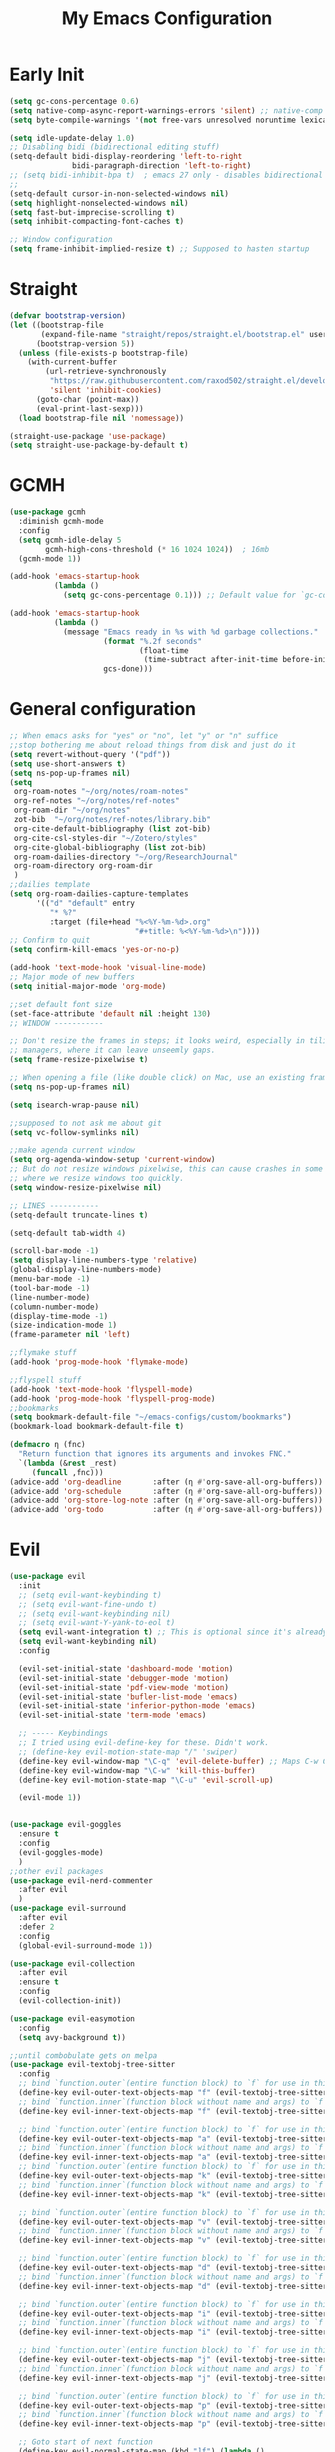 #+TITLE: My Emacs Configuration
:PROPERTIES:
#+author: Abdelrahman Madkour
#+property: header-args:emacs-lisp :tangle yes :cache yes :results silent :comments link
#+property: header-args :tangle no :results silent
:END:
* Early Init
#+begin_src emacs-lisp :tangle "./early-init.el"
  (setq gc-cons-percentage 0.6)
  (setq native-comp-async-report-warnings-errors 'silent) ;; native-comp warning
  (setq byte-compile-warnings '(not free-vars unresolved noruntime lexical make-local))

  (setq idle-update-delay 1.0)
  ;; Disabling bidi (bidirectional editing stuff)
  (setq-default bidi-display-reordering 'left-to-right
				bidi-paragraph-direction 'left-to-right)
  ;; (setq bidi-inhibit-bpa t)  ; emacs 27 only - disables bidirectional parenthesis
  ;;
  (setq-default cursor-in-non-selected-windows nil)
  (setq highlight-nonselected-windows nil)
  (setq fast-but-imprecise-scrolling t)
  (setq inhibit-compacting-font-caches t)

  ;; Window configuration
  (setq frame-inhibit-implied-resize t) ;; Supposed to hasten startup
#+end_src
* Straight
#+name: config.el
#+begin_src emacs-lisp
  (defvar bootstrap-version)
  (let ((bootstrap-file
		 (expand-file-name "straight/repos/straight.el/bootstrap.el" user-emacs-directory))
		(bootstrap-version 5))
	(unless (file-exists-p bootstrap-file)
	  (with-current-buffer
		  (url-retrieve-synchronously
		   "https://raw.githubusercontent.com/raxod502/straight.el/develop/install.el"
		   'silent 'inhibit-cookies)
		(goto-char (point-max))
		(eval-print-last-sexp)))
	(load bootstrap-file nil 'nomessage))

  (straight-use-package 'use-package)
  (setq straight-use-package-by-default t)
#+end_src
* GCMH
#+begin_src emacs-lisp
  (use-package gcmh
	:diminish gcmh-mode
	:config
	(setq gcmh-idle-delay 5
		  gcmh-high-cons-threshold (* 16 1024 1024))  ; 16mb
	(gcmh-mode 1))

  (add-hook 'emacs-startup-hook
			(lambda ()
			  (setq gc-cons-percentage 0.1))) ;; Default value for `gc-cons-percentage'

  (add-hook 'emacs-startup-hook
			(lambda ()
			  (message "Emacs ready in %s with %d garbage collections."
					   (format "%.2f seconds"
							   (float-time
								(time-subtract after-init-time before-init-time)))
					   gcs-done)))
#+end_src

* General configuration
#+begin_src emacs-lisp
  ;; When emacs asks for "yes" or "no", let "y" or "n" suffice
  ;;stop bothering me about reload things from disk and just do it
  (setq revert-without-query '("pdf"))
  (setq use-short-answers t)
  (setq ns-pop-up-frames nil)
  (setq
   org-roam-notes "~/org/notes/roam-notes"
   org-ref-notes "~/org/notes/ref-notes"
   org-roam-dir "~/org/notes"
   zot-bib  "~/org/notes/ref-notes/library.bib"
   org-cite-default-bibliography (list zot-bib)
   org-cite-csl-styles-dir "~/Zotero/styles"
   org-cite-global-bibliography (list zot-bib)
   org-roam-dailies-directory "~/org/ResearchJournal"
   org-roam-directory org-roam-dir
   )
  ;;dailies template
  (setq org-roam-dailies-capture-templates
		'(("d" "default" entry
		   "* %?"
		   :target (file+head "%<%Y-%m-%d>.org"
							  "#+title: %<%Y-%m-%d>\n"))))
  ;; Confirm to quit
  (setq confirm-kill-emacs 'yes-or-no-p)

  (add-hook 'text-mode-hook 'visual-line-mode)
  ;; Major mode of new buffers
  (setq initial-major-mode 'org-mode)

  ;;set default font size
  (set-face-attribute 'default nil :height 130)
  ;; WINDOW -----------

  ;; Don't resize the frames in steps; it looks weird, especially in tiling window
  ;; managers, where it can leave unseemly gaps.
  (setq frame-resize-pixelwise t)

  ;; When opening a file (like double click) on Mac, use an existing frame
  (setq ns-pop-up-frames nil)

  (setq isearch-wrap-pause nil)

  ;;supposed to not ask me about git
  (setq vc-follow-symlinks nil)

  ;;make agenda current window
  (setq org-agenda-window-setup 'current-window)
  ;; But do not resize windows pixelwise, this can cause crashes in some cases
  ;; where we resize windows too quickly.
  (setq window-resize-pixelwise nil)

  ;; LINES -----------
  (setq-default truncate-lines t)

  (setq-default tab-width 4)

  (scroll-bar-mode -1)
  (setq display-line-numbers-type 'relative)
  (global-display-line-numbers-mode)
  (menu-bar-mode -1)
  (tool-bar-mode -1)
  (line-number-mode)
  (column-number-mode)
  (display-time-mode -1)
  (size-indication-mode 1)
  (frame-parameter nil 'left)

  ;;flymake stuff
  (add-hook 'prog-mode-hook 'flymake-mode)

  ;;flyspell stuff
  (add-hook 'text-mode-hook 'flyspell-mode)
  (add-hook 'prog-mode-hook 'flyspell-prog-mode)
  ;;bookmarks
  (setq bookmark-default-file "~/emacs-configs/custom/bookmarks")
  (bookmark-load bookmark-default-file t)

  (defmacro η (fnc)
	"Return function that ignores its arguments and invokes FNC."
	`(lambda (&rest _rest)
	   (funcall ,fnc)))
  (advice-add 'org-deadline       :after (η #'org-save-all-org-buffers))
  (advice-add 'org-schedule       :after (η #'org-save-all-org-buffers))
  (advice-add 'org-store-log-note :after (η #'org-save-all-org-buffers))
  (advice-add 'org-todo           :after (η #'org-save-all-org-buffers))
#+end_src
* Evil
#+begin_src emacs-lisp
  (use-package evil
	:init
	;; (setq evil-want-keybinding t)
	;; (setq evil-want-fine-undo t)
	;; (setq evil-want-keybinding nil)
	;; (setq evil-want-Y-yank-to-eol t)
	(setq evil-want-integration t) ;; This is optional since it's already set to t by default.
	(setq evil-want-keybinding nil)
	:config

	(evil-set-initial-state 'dashboard-mode 'motion)
	(evil-set-initial-state 'debugger-mode 'motion)
	(evil-set-initial-state 'pdf-view-mode 'motion)
	(evil-set-initial-state 'bufler-list-mode 'emacs)
	(evil-set-initial-state 'inferior-python-mode 'emacs)
	(evil-set-initial-state 'term-mode 'emacs)

	;; ----- Keybindings
	;; I tried using evil-define-key for these. Didn't work.
	;; (define-key evil-motion-state-map "/" 'swiper)
	(define-key evil-window-map "\C-q" 'evil-delete-buffer) ;; Maps C-w C-q to evil-delete-buffer (The first C-w puts you into evil-window-map)
	(define-key evil-window-map "\C-w" 'kill-this-buffer)
	(define-key evil-motion-state-map "\C-u" 'evil-scroll-up) 

	(evil-mode 1))


  (use-package evil-goggles
	:ensure t
	:config
	(evil-goggles-mode)
	)
  ;;other evil packages
  (use-package evil-nerd-commenter
	:after evil
	)
  (use-package evil-surround
	:after evil
	:defer 2
	:config
	(global-evil-surround-mode 1))

  (use-package evil-collection
	:after evil
	:ensure t
	:config
	(evil-collection-init))

  (use-package evil-easymotion
	:config
	(setq avy-background t))

  ;;until combobulate gets on melpa
  (use-package evil-textobj-tree-sitter
	:config
	;; bind `function.outer`(entire function block) to `f` for use in things like `vaf`, `yaf`
	(define-key evil-outer-text-objects-map "f" (evil-textobj-tree-sitter-get-textobj "function.outer"))
	;; bind `function.inner`(function block without name and args) to `f` for use in things like `vif`, `yif`
	(define-key evil-inner-text-objects-map "f" (evil-textobj-tree-sitter-get-textobj "function.inner"))

	;; bind `function.outer`(entire function block) to `f` for use in things like `vaf`, `yaf`
	(define-key evil-outer-text-objects-map "a" (evil-textobj-tree-sitter-get-textobj "attribute.outer"))
	;; bind `function.inner`(function block without name and args) to `f` for use in things like `vif`, `yif`
	(define-key evil-inner-text-objects-map "a" (evil-textobj-tree-sitter-get-textobj "attribute.inner"))
	;; bind `function.outer`(entire function block) to `f` for use in things like `vaf`, `yaf`
	(define-key evil-outer-text-objects-map "k" (evil-textobj-tree-sitter-get-textobj "block.outer"))
	;; bind `function.inner`(function block without name and args) to `f` for use in things like `vif`, `yif`
	(define-key evil-inner-text-objects-map "k" (evil-textobj-tree-sitter-get-textobj "block.inner"))

	;; bind `function.outer`(entire function block) to `f` for use in things like `vaf`, `yaf`
	(define-key evil-outer-text-objects-map "v" (evil-textobj-tree-sitter-get-textobj "call.outer"))
	;; bind `function.inner`(function block without name and args) to `f` for use in things like `vif`, `yif`
	(define-key evil-inner-text-objects-map "v" (evil-textobj-tree-sitter-get-textobj "call.inner"))

	;; bind `function.outer`(entire function block) to `f` for use in things like `vaf`, `yaf`
	(define-key evil-outer-text-objects-map "d" (evil-textobj-tree-sitter-get-textobj "class.outer"))
	;; bind `function.inner`(function block without name and args) to `f` for use in things like `vif`, `yif`
	(define-key evil-inner-text-objects-map "d" (evil-textobj-tree-sitter-get-textobj "class.inner"))

	;; bind `function.outer`(entire function block) to `f` for use in things like `vaf`, `yaf`
	(define-key evil-outer-text-objects-map "i" (evil-textobj-tree-sitter-get-textobj "conditional.outer"))
	;; bind `function.inner`(function block without name and args) to `f` for use in things like `vif`, `yif`
	(define-key evil-inner-text-objects-map "i" (evil-textobj-tree-sitter-get-textobj "conditional.inner"))

	;; bind `function.outer`(entire function block) to `f` for use in things like `vaf`, `yaf`
	(define-key evil-outer-text-objects-map "j" (evil-textobj-tree-sitter-get-textobj "loop.outer"))
	;; bind `function.inner`(function block without name and args) to `f` for use in things like `vif`, `yif`
	(define-key evil-inner-text-objects-map "j" (evil-textobj-tree-sitter-get-textobj "loop.inner"))

	;; bind `function.outer`(entire function block) to `f` for use in things like `vaf`, `yaf`
	(define-key evil-outer-text-objects-map "p" (evil-textobj-tree-sitter-get-textobj "parameter.outer"))
	;; bind `function.inner`(function block without name and args) to `f` for use in things like `vif`, `yif`
	(define-key evil-inner-text-objects-map "p" (evil-textobj-tree-sitter-get-textobj "parameter.inner"))

	;; Goto start of next function
	(define-key evil-normal-state-map (kbd "]f") (lambda ()
												   (interactive)
												   (evil-textobj-tree-sitter-goto-textobj "function.outer")))
	;; Goto start of previous function
	(define-key evil-normal-state-map (kbd "[f") (lambda ()
												   (interactive)
												   (evil-textobj-tree-sitter-goto-textobj "function.outer" t)))
	;; Goto end of next function
	(define-key evil-normal-state-map (kbd "]F") (lambda ()
												   (interactive)
												   (evil-textobj-tree-sitter-goto-textobj "function.inner" nil t)))
	;; Goto end of previous function
	(define-key evil-normal-state-map (kbd "[F") (lambda ()
												   (interactive)
												   (evil-textobj-tree-sitter-goto-textobj "function.inner" t t)))
	)
  
  (use-package evil-args)
  (use-package evil-visualstar)
  (use-package evil-quick-diff
	:straight (evil-quick-diff
			   :type git
			   :host github
			   :repo "rgrinberg/evil-quick-diff"
			   )
	:init
	(setq evil-quick-diff-key (kbd "zx"))
	(evil-quick-diff-install))
  ;;(use-package evil-quick-diff
  ;;:init
  ;;(setq evil-quick-diff-key (kbd "zx"))
  ;;(evil-quick-diff-install))
  (use-package exato :ensure t)
  (use-package evil-vimish-fold)
  (use-package evil-escape)
  (use-package evil-numbers)
  (use-package evil-exchange)
  (use-package evil-lion
	:ensure t
	:config
	(evil-lion-mode))
  (use-package evil-indent-plus)
  (use-package evil-embrace)
  (use-package evil-snipe
	:diminish evil-snipe-mode
	:diminish evil-snipe-local-mode
	:after evil
	:config
	(evil-snipe-mode +1))
  (use-package evil-org
	:diminish evil-org-mode
	:after org
	:config
	(add-hook 'org-mode-hook 'evil-org-mode)
	(add-hook 'evil-org-mode-hook
			  (lambda () (evil-org-set-key-theme))))

  (require 'evil-org-agenda)
  (setq org-modules '(org-habit))
  (setq org-habit-graph-column 110)
  (evil-org-agenda-set-keys)
  (eval-after-load 'org
	'(org-load-modules-maybe t))
  (use-package evil-anzu :defer t)
#+end_src
** Unimpared
Adapted from doom-emacs unimpared.el
#+begin_src emacs-lisp
  ;;; editor/evil/autoload/unimpaired.el -*- lexical-binding: t; -*-

  ;; These are ported from vim-unimpaired https://github.com/tpope/vim-unimpaired
  ;; and bound in the :config default module (in +evil-bindings.el).

  ;;
  ;;; Next/Previous commands

  ;;;###autoload
  (defun +evil/next-beginning-of-method (count)
	"Jump to the beginning of the COUNT-th method/function after point."
	(interactive "p")
	(beginning-of-defun (- count)))

  ;;;###autoload
  (defun +evil/previous-beginning-of-method (count)
	"Jump to the beginning of the COUNT-th method/function before point."
	(interactive "p")
	(beginning-of-defun count))

  ;;;###autoload
  (defalias #'+evil/next-end-of-method #'end-of-defun
	"Jump to the end of the COUNT-th method/function after point.")

  ;;;###autoload
  (defun +evil/previous-end-of-method (count)
	"Jump to the end of the COUNT-th method/function before point."
	(interactive "p")
	(end-of-defun (- count)))

  ;;;###autoload
  (defun +evil/next-comment (count)
	"Jump to the beginning of the COUNT-th commented region after point."
	(interactive "p")
	(let ((orig-pt (point)))
	  (require 'newcomment)
	  (dotimes (_ (abs count))
		(cond ((> count 0)
			   (while (and (not (eobp)) (sp-point-in-comment))
				 (forward-line 1))
			   (unless (comment-search-forward (point-max) 'noerror)
				 (goto-char orig-pt)
				 (user-error "No comment after point")))
			  (t
			   (while (and (not (bobp)) (sp-point-in-comment))
				 (forward-line -1))
			   (unless (comment-search-backward nil 'noerror)
				 (goto-char orig-pt)
				 (user-error "No comment before point")))))))

  ;;;###autoload
  (defun +evil/previous-comment (count)
	"Jump to the beginning of the COUNT-th commented region before point."
	(interactive "p")
	(+evil/next-comment (- count)))

  ;;; ] SPC / [ SPC
  ;;;###autoload
  (defun +evil/insert-newline-below (count)
	"Insert COUNT blank line(s) below current line. Does not change modes."
	(interactive "p")
	(dotimes (_ count)
	  (save-excursion (evil-insert-newline-below))))

  ;;;###autoload
  (defun +evil/insert-newline-above (count)
	"Insert COUNT blank line(s) above current line. Does not change modes."
	(interactive "p")
	(dotimes (_ count)
	  (save-excursion (evil-insert-newline-above))))

  ;;; ]t / [t
  ;;;###autoload
  (defun +evil/next-frame (count)
	"Focus next frame."
	(interactive "p")
	(dotimes (_ (abs count))
	  (let ((frame (if (> count 0) (next-frame) (previous-frame))))
		(if (eq frame (selected-frame))
			(user-error "No other frame")
		  (select-frame-set-input-focus frame)))))

  ;;;###autoload
  (defun +evil/previous-frame (count)
	"Focus previous frame."
	(interactive "p")
	(+evil/next-frame (- count)))

  ;;; ]f / [f
  (defun +evil--next-file (n)
	(unless buffer-file-name
	  (user-error "Must be called from a file-visiting buffer"))
	(let* ((directory (file-name-directory buffer-file-name))
		   (filename (file-name-nondirectory buffer-file-name))
		   (files (cl-remove-if #'file-directory-p (doom-glob (file-name-directory buffer-file-name) "[!.]*")))
		   (index (cl-position filename files :test #'file-equal-p)))
	  (when (null index)
		(user-error "Couldn't find this file in current directory"))
	  (let ((index (+ index n)))
		(cond ((>= index (length files))
			   (user-error "No files after this one"))
			  ((< index 0)
			   (user-error "No files before this one"))
			  ((expand-file-name (nth index files) directory))))))

  ;;;###autoload
  (defun +evil/next-file (count)
	"Open file following this one, alphabetically, in the same directory."
	(interactive "p")
	(find-file (+evil--next-file count)))

  ;;;###autoload
  (defun +evil/previous-file (count)
	"Open file preceding this one, alphabetically, in the same directory."
	(interactive "p")
	(find-file (+evil--next-file (- count))))


  ;;
  ;;; Encoding/Decoding

  ;; NOTE For ]x / [x see :lang web
  ;; - `+web:encode-html-entities'
  ;; - `+web:decode-html-entities'

  (defun +evil--encode (beg end fn)
	(save-excursion
	  (goto-char beg)
	  (let* ((end (if (eq evil-this-type 'line) (1- end) end))
			 (text (buffer-substring-no-properties beg end)))
		(delete-region beg end)
		(insert (funcall fn text)))))

  ;;; ]u / [u
  ;;;###autoload (autoload '+evil:url-encode "editor/evil/autoload/unimpaired" nil t)
  (evil-define-operator +evil:url-encode (_count &optional beg end)
	"TODO"
	(interactive "<c><r>")
	(+evil--encode beg end #'url-encode-url))

  ;;;###autoload (autoload '+evil:url-decode "editor/evil/autoload/unimpaired" nil t)
  (evil-define-operator +evil:url-decode (_count &optional beg end)
	"TODO"
	(interactive "<c><r>")
	(+evil--encode beg end #'url-unhex-string))

  ;;; ]y / [y
  ;;;###autoload (autoload '+evil:c-string-encode "editor/evil/autoload/unimpaired" nil t)
  (evil-define-operator +evil:c-string-encode (_count &optional beg end)
	"TODO"
	(interactive "<c><r>")
	(+evil--encode
	 beg end
	 (lambda (text)
	   (replace-regexp-in-string "[\"\\]" (lambda (ch) (concat "\\" ch)) text))))

  ;;;###autoload (autoload '+evil:c-string-decode "editor/evil/autoload/unimpaired" nil t)
  (evil-define-operator +evil:c-string-decode (_count &optional beg end)
	"TODO"
	(interactive "<c><r>")
	(+evil--encode
	 beg end
	 (lambda (text)
	   (replace-regexp-in-string "\\\\[\"\\]" (lambda (str) (substring str 1)) text))))


  ;;
  ;;; Standalone

  ;;; gp
  ;;;###autoload
  (defun +evil/reselect-paste ()
	"Return to visual mode and reselect the last pasted region."
	(interactive)
	(cl-destructuring-bind (_ _ _ beg end &optional _)
		evil-last-paste
	  (evil-visual-make-selection
	   (save-excursion (goto-char beg) (point-marker))
	   end)))
#+end_src
** Textobjects
Adapted from doom emacs textobjects.el
#+begin_src emacs-lisp
  ;;;###autoload (autoload '+evil:whole-buffer-txtobj "editor/evil/autoload/textobjects" nil nil)
  (evil-define-text-object +evil:whole-buffer-txtobj (count &optional _beg _end type)
	"Text object to select the whole buffer."
	(evil-range (point-min) (point-max) type))

  ;;;###autoload (autoload '+evil:defun-txtobj "editor/evil/autoload/textobjects" nil nil)
  (evil-define-text-object +evil:defun-txtobj (count &optional _beg _end type)
	"Text object to select the top-level Lisp form or function definition at
  point."
	(cl-destructuring-bind (beg . end)
		(bounds-of-thing-at-point 'defun)
	  (evil-range beg end type)))

  ;;;###autoload (autoload '+evil:inner-url-txtobj "editor/evil/autoload/textobjects" nil nil)
  (evil-define-text-object +evil:inner-url-txtobj (count &optional _beg _end type)
	"Text object to select the inner url at point.
  This excludes the protocol and querystring."
	(cl-destructuring-bind (beg . end)
		(bounds-of-thing-at-point 'url)
	  (evil-range
	   (save-excursion
		 (goto-char beg)
		 (re-search-forward "://" end t))
	   (save-excursion
		 (goto-char end)
		 (- (if-let (pos (re-search-backward "[?#]" beg t))
				pos
			  end)
			(if (evil-visual-state-p)
				1
			  0)))
	   type)))

  ;;;###autoload (autoload '+evil:outer-url-txtobj "editor/evil/autoload/textobjects" nil nil)
  (evil-define-text-object +evil:outer-url-txtobj (count &optional _beg _end type)
	"Text object to select the whole url at point."
	(cl-destructuring-bind (beg . end)
		(bounds-of-thing-at-point 'url)
	  (evil-range
	   beg (- end (if (evil-visual-state-p) 1 0))
	   type)))

  ;;;###autoload (autoload '+evil:inner-any-quote "editor/evil/autoload/textobjects" nil nil)
  (evil-define-text-object +evil:inner-any-quote (count &optional beg end type)
	"Select the closest inner quote."
	(require 'evil-textobj-anyblock)
	(let ((evil-textobj-anyblock-blocks
		   '(("'" . "'")
			 ("\"" . "\"")
			 ("`" . "`")
			 ("‘" . "’")
			 ("“" . "”"))))
	  (evil-textobj-anyblock--make-textobj beg end type count nil)))

  ;;;###autoload (autoload '+evil:outer-any-quote "editor/evil/autoload/textobjects" nil nil)
  (evil-define-text-object +evil:outer-any-quote (count &optional beg end type)
	"Select the closest outer quote."
	(require 'evil-textobj-anyblock)
	(let ((evil-textobj-anyblock-blocks
		   '(("'" . "'")
			 ("\"" . "\"")
			 ("`" . "`")
			 ("‘" . "’")
			 ("“" . "”"))))
	  (evil-textobj-anyblock--make-textobj beg end type count t)))
#+end_src
* Vterm
#+begin_src emacs-lisp
  (use-package vterm
	:ensure t
	:config
	(push '("find-file-other-window" find-file-other-window) vterm-eval-cmds))
  (add-hook 'vterm-mode-hook (lambda()
							   (goto-address-mode 1)))
#+end_src
* Undo-tree
#+begin_src emacs-lisp
  (use-package undo-tree)
  (global-undo-tree-mode)
  (evil-set-undo-system 'undo-tree)
#+end_src
* Tree-sitter
#+begin_src emacs-lisp
  (use-package tree-sitter)
  (use-package tree-sitter-langs)
  ;; (use-package treesit-auto)
#+end_src
* Recent
#+begin_src emacs-lisp
  (use-package recentf
	:ensure nil
	:config
	(setq ;;recentf-auto-cleanup 'never
	 ;; recentf-max-menu-items 0
	 recentf-max-saved-items 200)
	;; Show home folder path as a ~
	(setq recentf-filename-handlers  
		  (append '(abbreviate-file-name) recentf-filename-handlers))
	(recentf-mode))
#+end_src
* Uniquify
#+begin_src emacs-lisp
  (require 'uniquify)
  (setq uniquify-buffer-name-style 'forward)
#+end_src
* Which key
#+begin_src emacs-lisp
  (use-package which-key
	:diminish which-key-mode
	:init
	(which-key-mode)
	(which-key-setup-minibuffer)
	:config
	(setq which-key-idle-delay 0.3)
	(setq which-key-prefix-prefix "◉ ")
	(setq which-key-sort-order 'which-key-key-order-alpha
		  which-key-min-display-lines 6
		  which-key-max-display-columns nil))
#+end_src

* General 
#+begin_src emacs-lisp
  (use-package general)
#+end_src
* All the icons
#+begin_src emacs-lisp
  (use-package all-the-icons
	:if (display-graphic-p))
#+end_src
* Hydra
#+begin_src emacs-lisp
  (use-package hydra
	:defer t)
#+end_src
* Company
#+begin_src emacs-lisp
  (use-package company
	:diminish company-mode
	:general
	(general-define-key :keymaps 'company-active-map
						"C-j" 'company-select-next
						"C-k" 'company-select-previous)
	:init
	;; These configurations come from Doom Emacs:
	(add-hook 'after-init-hook 'global-company-mode)
	(setq company-minimum-prefix-length 2
		  company-tooltip-limit 14
		  company-tooltip-align-annotations t
		  company-require-match 'never
		  company-global-modes '(not erc-mode message-mode help-mode gud-mode)
		  company-frontends
		  '(company-pseudo-tooltip-frontend  ; always show candidates in overlay tooltip
			company-echo-metadata-frontend)  ; show selected candidate docs in echo area
		  company-auto-complete nil
		  company-auto-complete-chars nil
		  company-dabbrev-other-buffers nil
		  company-dabbrev-ignore-case nil
		  company-dabbrev-downcase nil)

	:config
	(setq company-idle-delay 0.35)
	(add-to-list 'company-backends 'company-math-symbols-unicode)
	:custom-face
	(company-tooltip ((t (:family "Roboto Mono")))))
#+end_src
* Super-save
#+begin_src emacs-lisp
  (use-package super-save
	:diminish super-save-mode
	:defer 2
	:config
	(setq super-save-auto-save-when-idle t
		  super-save-idle-duration 5 ;; after 5 seconds of not typing autosave
		  super-save-triggers ;; Functions after which buffers are saved (switching window, for example)
		  '(evil-window-next evil-window-prev balance-windows other-window)
		  super-save-max-buffer-size 10000000)
	(super-save-mode +1))
#+end_src
* Saveplace
#+begin_src emacs-lisp
  (use-package saveplace
	:init (setq save-place-limit 100)
	:config (save-place-mode))
#+end_src
* Yasnippet
** Doom emacs file templates
#+begin_src emacs-lisp
  ;;; editor/file-templates/autoload.el -*- lexical-binding: t; -*-
  (defun +file-templates--set (pred plist)
	(if (null (car-safe plist))
		(setq +file-templates-alist
			  (delq (assoc pred +file-templates-alist)
					+file-templates-alist))
	  (push `(,pred ,@plist) +file-templates-alist)))

  ;;;###autodef
  (defun set-file-template (pred &rest plist)
	"Register a file template.

  PRED can either be a regexp string or a major mode symbol. PLIST may contain
  these properties:

	:when FUNCTION
	  Provides a secondary predicate. This function takes no arguments and is
	  executed from within the target buffer. If it returns nil, this rule will be
	  skipped over.
	:trigger STRING|FUNCTION
	  If a string, this is the yasnippet trigger keyword used to trigger the
		target snippet.
	  If a function, this function will be run in the context of the buffer to
		insert a file template into. It is given no arguments and must insert text
		into the current buffer manually.
	  If omitted, `+file-templates-default-trigger' is used.
	:mode SYMBOL
	  What mode to get the yasnippet snippet from. If omitted, either PRED (if
	  it's a major-mode symbol) or the mode of the buffer is used.
	:project BOOL
	  If non-nil, ignore this template if this buffer isn't in a project.
	:ignore BOOL
	  If non-nil, don't expand any template for this file and don't test any other
	  file template rule against this buffer.

  \(fn PRED &key WHEN TRIGGER MODE PROJECT IGNORE)"
	(declare (indent defun))
	(defer-until! (boundp '+file-templates-alist)
	  (+file-templates--set pred plist)))

  ;;;###autodef
  (defun set-file-templates (&rest templates)
	"Like `set-file-template!', but can register multiple file templates at once.

  \(fn &rest (PRED &key WHEN TRIGGER MODE PROJECT IGNORE))"
	(defer-until! (boundp '+file-templates-alist)
	  (dolist (template templates)
		(+file-templates--set (car template) (cdr template)))))


  ;;
  ;;; Library

  ;;;###autoload
  (cl-defun +file-templates--expand (pred &key project mode trigger ignore _when)
	"Auto insert a yasnippet snippet into current file and enter insert mode (if
  evil is loaded and enabled)."
	(when (and pred (not ignore))
	  (when (if project (doom-project-p) t)
		(unless mode
		  (setq mode
				(if (and (symbolp pred) (not (booleanp pred)))
					pred
				  major-mode)))
		(unless mode
		  (user-error "Couldn't determine mode for %s file template" pred))
		(unless trigger
		  (setq trigger +file-templates-default-trigger))
		(if (functionp trigger)
			(funcall trigger)
		  (require 'yasnippet)
		  (unless yas-minor-mode
			(yas-minor-mode-on))
		  (when (and yas-minor-mode
					 (when-let
						 (template (cl-find trigger (yas--all-templates (yas--get-snippet-tables mode))
											:key #'yas--template-key :test #'equal))
					   (yas-expand-snippet (yas--template-content template)))
					 (and (featurep 'evil) evil-local-mode)
					 (and yas--active-field-overlay
						  (overlay-buffer yas--active-field-overlay)
						  (overlay-get yas--active-field-overlay 'yas--field)))
			(evil-initialize-state 'insert))))))

  ;;;###autoload
  (defun +file-templates-get-short-path ()
	"Fetches a short file path for the header in Doom module templates."
	(let ((path (file-truename (or buffer-file-name default-directory))))
	  (save-match-data
		(cond ((string-match "/modules/\\(.+\\)$" path)
			   (match-string 1 path))
			  ((file-in-directory-p path doom-emacs-dir)
			   (file-relative-name path doom-emacs-dir))
			  ((file-in-directory-p path doom-user-dir)
			   (file-relative-name path doom-user-dir))
			  ((abbreviate-file-name path))))))

  ;;;###autoload
  (defun +file-templates-module-for-path (&optional path)
	"Generate a title for a doom module's readme at PATH."
	(let ((m (doom-module-from-path (or path (buffer-file-name)))))
	  (if (eq (cdr m) 'README.org)
		  (symbol-name (car m))
		(format "%s %s" (car m) (cdr m)))))


  ;;
  ;;; Commands

  ;;;###autoload
  (defun +file-templates/insert-license ()
	"Insert a license file template into the current file."
	(interactive)
	(require 'yasnippet)
	(unless (gethash 'text-mode yas--tables)
	  (yas-reload-all t))
	(let ((templates
		   (let (yas-choose-tables-first ; avoid prompts
				 yas-choose-keys-first)
			 (cl-loop for tpl in (yas--all-templates (yas--get-snippet-tables 'text-mode))
					  for uuid = (yas--template-uuid tpl)
					  if (string-prefix-p "__license-" uuid)
					  collect (cons (string-remove-prefix "__license-" uuid) tpl)))))
	  (when-let (uuid (yas-choose-value (mapcar #'car templates)))
		(yas-expand-snippet (cdr (assoc uuid templates))))))

  ;;;###autoload
  (defun +file-templates/debug ()
	"Tests the current buffer and outputs the file template rule most appropriate
  for it. This is used for testing."
	(interactive)
	(cl-destructuring-bind (pred &rest plist &key trigger mode &allow-other-keys)
		(or (cl-find-if #'+file-template-p +file-templates-alist)
			(user-error "Found no file template for this file"))
	  (if (or (functionp trigger)
			  (cl-find trigger
					   (yas--all-templates
						(yas--get-snippet-tables
						 mode))
					   :key #'yas--template-key :test #'equal))
		  (message "Found %s" (cons pred plist))
		(message "Found rule, but can't find associated snippet: %s" (cons pred plist)))))
;;; editor/file-templates/config.el -*- lexical-binding: t; -*-

(defvar +file-templates-dir
  (expand-file-name "templates/" (file-name-directory (or load-file-name (buffer-file-name))))
  "The path to a directory of yasnippet folders to use for file templates.")

(defvar +file-templates-default-trigger "__"
  "The default yasnippet trigger key (a string) for file template rules that
don't have a :trigger property in `+file-templates-alist'.")

(defvar +file-templates-inhibit nil
  "If non-nil, inhibit file template expansion.")

(defvar +file-templates-alist
  '(;; General
    (gitignore-mode)
    (dockerfile-mode)
    ("/docker-compose\\.yml$" :mode yaml-mode)
    ("/Makefile$"             :mode makefile-gmake-mode)
    ;; elisp
    ("/\\.dir-locals\\.el$")
    ("/\\.doomrc$"
     :trigger "__doomrc"
     :mode emacs-lisp-mode)
    ("/packages\\.el$" :when +file-templates-in-emacs-dirs-p
     :trigger "__doom-packages"
     :mode emacs-lisp-mode)
    ("/doctor\\.el$" :when +file-templates-in-emacs-dirs-p
     :trigger "__doom-doctor"
     :mode emacs-lisp-mode)
    ("/test/.+\\.el$" :when +file-templates-in-emacs-dirs-p
     :trigger "__doom-test"
     :mode emacs-lisp-mode)
    ("\\.el$" :when +file-templates-in-emacs-dirs-p
     :trigger "__doom-module"
     :mode emacs-lisp-mode)
    ("-test\\.el$" :mode emacs-ert-mode)
    (emacs-lisp-mode :trigger "__package")
    (snippet-mode)
    ;; C/C++
    ("/main\\.c\\(?:c\\|pp\\)$"   :trigger "__main.cpp"    :mode c++-mode)
    ("/win32_\\.c\\(?:c\\|pp\\)$" :trigger "__winmain.cpp" :mode c++-mode)
    ("\\.c\\(?:c\\|pp\\)$"        :trigger "__cpp" :mode c++-mode)
    ("\\.h\\(?:h\\|pp\\|xx\\)$"   :trigger "__hpp" :mode c++-mode)
    ("\\.h$" :trigger "__h" :mode c-mode)
    (c-mode  :trigger "__c")
    ;; direnv
    ("/\\.envrc$" :trigger "__envrc" :mode direnv-envrc-mode)
    ;; go
    ("/main\\.go$" :trigger "__main.go" :mode go-mode :project t)
    (go-mode :trigger "__.go")
    ;; web-mode
    ("/normalize\\.scss$" :trigger "__normalize.scss" :mode scss-mode)
    ("/master\\.scss$" :trigger "__master.scss" :mode scss-mode)
    ("\\.html$" :trigger "__.html" :mode web-mode)
    (scss-mode)
    ;; java
    ("/main\\.java$" :trigger "__main" :mode java-mode)
    ("/build\\.gradle$" :trigger "__build.gradle" :mode android-mode)
    ("/src/.+\\.java$" :mode java-mode)
    ;; javascript
    ("/package\\.json$"        :trigger "__package.json" :mode json-mode)
    ("/bower\\.json$"          :trigger "__bower.json" :mode json-mode)
    ("/gulpfile\\.js$"         :trigger "__gulpfile.js" :mode js-mode)
    ("/webpack\\.config\\.js$" :trigger "__webpack.config.js" :mode js-mode)
    ;; Lua
    ("/main\\.lua$" :trigger "__main.lua" :mode love-mode)
    ("/conf\\.lua$" :trigger "__conf.lua" :mode love-mode)
    ;; Markdown
    (markdown-mode)
    ;; Markdown
    (nxml-mode)
    ;; Nix
    ("/shell\\.nix$" :trigger "__shell.nix")
    (nix-mode)
    ;; Org
    (org-journal-mode :ignore t)
    (org-mode)
    ;; PHP
    ("\\.class\\.php$" :trigger "__.class.php" :mode php-mode)
    (php-mode)
    ;; Python
    ;; TODO ("tests?/test_.+\\.py$" :trigger "__" :mode nose-mode)
    ;; TODO ("/setup\\.py$" :trigger "__setup.py" :mode python-mode)
    (python-mode)
    ;; Ruby
    ("/lib/.+\\.rb$"      :trigger "__module"   :mode ruby-mode :project t)
    ("/spec_helper\\.rb$" :trigger "__helper"   :mode rspec-mode :project t)
    ("_spec\\.rb$"                              :mode rspec-mode :project t)
    ("/\\.rspec$"         :trigger "__.rspec"   :mode rspec-mode :project t)
    ("\\.gemspec$"        :trigger "__.gemspec" :mode ruby-mode :project t)
    ("/Gemfile$"          :trigger "__Gemfile"  :mode ruby-mode :project t)
    ("/Rakefile$"         :trigger "__Rakefile" :mode ruby-mode :project t)
    (ruby-mode)
    ;; Rust
    ("/Cargo\\.toml$" :trigger "__Cargo.toml" :mode rust-mode)
    ("/main\\.rs$" :trigger "__main.rs" :mode rust-mode)
    ;; Slim
    ("/\\(?:index\\|main\\)\\.slim$" :mode slim-mode)
    ;; Shell scripts
    ("\\.zunit$" :trigger "__zunit" :mode sh-mode)
    (fish-mode)
    (sh-mode)
    ;; Solidity
    (solidity-mode :trigger "__sol"))
  "An alist of file template rules. The CAR of each rule is either a major mode
symbol or regexp string. The CDR is a plist. See `set-file-template!' for more
information.")


;;
;;; Library

(defun +file-templates-in-emacs-dirs-p (file)
  "Returns t if FILE is in Doom or your private directory."
  (or (file-in-directory-p file doom-user-dir)
      (file-in-directory-p file doom-emacs-dir)))

(defun +file-template-p (rule)
  "Return t if RULE applies to the current buffer."
  (let ((pred (car rule))
        (plist (cdr rule)))
    (and (or (and (symbolp pred)
                  (eq major-mode pred))
             (and (stringp pred)
                  (stringp buffer-file-name)
                  (string-match-p pred buffer-file-name)))
         (or (not (plist-member plist :when))
             (funcall (plist-get plist :when)
                      buffer-file-name))
         rule)))

(defun +file-templates-check-h ()
  "Check if the current buffer is a candidate for file template expansion. It
must be non-read-only, empty, and there must be a rule in
`+file-templates-alist' that applies to it."
  (and (not +file-templates-inhibit)
       buffer-file-name        ; this buffer represents a file and
       (not buffer-read-only)  ; ...isn't read-only
       (bobp) (eobp)           ; ...is empty
       (not (member (substring (buffer-name) 0 1) '("*" " ")))  ; ...isn't a "special" buffer
       (not (bound-and-true-p org-capture-current-plist))  ; ...isn't an org-capture buffer
       (not (file-exists-p buffer-file-name))  ; ...is a new file
       (not (buffer-modified-p))    ; ...hasn't been modified
       (null (buffer-base-buffer))  ; ...isn't an indirect clone
       (when-let (rule (cl-find-if #'+file-template-p +file-templates-alist))
         (apply #'+file-templates--expand rule))))


#+end_src
** Regular Yasnippet
#+begin_src emacs-lisp
  (use-package yasnippet
	:diminish yas-minor-mode
	:defer 5
	:config
	;; (setq yas-snippet-dirs (list (expand-file-name "snippets" jib/emacs-stuff)))
	(yas-global-mode 1)
	(add-to-list 'yas-snippet-dirs '+file-templates-dir 'append #'eq)
	(setq yas-prompt-functions (delq #'yas-dropdown-prompt yas-prompt-functions)
		  yas-snippet-dirs '(+file-templates-dir))
	;; Ensure file templates in `+file-templates-dir' are visible
	(yas-reload-all)) ;; or M-x yas-reload-all if you've started YASnippet already.
  (require 'warnings)
  (add-to-list 'warning-suppress-types '(yasnippet backquote-change)) 
  (use-package yasnippet-snippets)
#+end_src
* mixed-pitch 
#+begin_src emacs-lisp
  (use-package mixed-pitch
	:defer t
	:config
	(setq mixed-pitch-set-height nil)
	(dolist (face '(org-date org-priority org-tag org-special-keyword)) ;; Some extra faces I like to be fixed-pitch
	  (add-to-list 'mixed-pitch-fixed-pitch-faces face)))
#+end_src
* Hide-mode-line
#+begin_src emacs-lisp
  (use-package hide-mode-line
	:commands (hide-mode-line-mode))
#+end_src
* Doom modeline
#+begin_src emacs-lisp
  (use-package doom-modeline
	:config
	(doom-modeline-mode)
	(setq doom-modeline-buffer-file-name-style 'auto ;; Just show file name (no path)
		  doom-modeline-enable-word-count t
		  doom-modeline-buffer-encoding nil
		  doom-modeline-icon t ;; Enable/disable all icons
		  doom-modeline-modal-icon t ;; Icon for Evil mode
		  doom-modeline-major-mode-icon t
		  doom-modeline-major-mode-color-icon t
		  doom-modeline-bar-width 3))
#+end_src
* Vetico
#+begin_src emacs-lisp
  ;; Enable vertico
  (use-package vertico
	:init
	(vertico-mode)

	;; Different scroll margin
	;; (setq vertico-scroll-margin 0)

	;; Show more candidates
	;; (setq vertico-count 20)

	;; Grow and shrink the Vertico minibuffer
	;; (setq vertico-resize t)

	;; Optionally enable cycling for `vertico-next' and `vertico-previous'.
	;; (setq vertico-cycle t)
	)
  ;; Persist history over Emacs restarts. Vertico sorts by history position.
  (use-package savehist
	:init
	(savehist-mode))

  ;; A few more useful configurations...
  (use-package emacs
	:init
	;; Add prompt indicator to `completing-read-multiple'.
	;; We display [CRM<separator>], e.g., [CRM,] if the separator is a comma.
	(defun crm-indicator (args)
	  (cons (format "[CRM%s] %s"
					(replace-regexp-in-string
					 "\\`\\[.*?]\\*\\|\\[.*?]\\*\\'" ""
					 crm-separator)
					(car args))
			(cdr args)))
	(advice-add #'completing-read-multiple :filter-args #'crm-indicator)

	;; Do not allow the cursor in the minibuffer prompt
	(setq minibuffer-prompt-properties
		  '(read-only t cursor-intangible t face minibuffer-prompt))
	(add-hook 'minibuffer-setup-hook #'cursor-intangible-mode)

	;; Emacs 28: Hide commands in M-x which do not work in the current mode.
	;; Vertico commands are hidden in normal buffers.
	;; (setq read-extended-command-predicate
	;;       #'command-completion-default-include-p)

	;; Enable recursive minibuffers
	(setq enable-recursive-minibuffers t))
#+end_src
* Marginalia
#+begin_src emacs-lisp
  (use-package marginalia
	:ensure t
	:config
	(marginalia-mode))
#+end_src
* Consult
#+begin_src emacs-lisp
  ;; Example configuration for Consult
  (use-package consult
	;; Replace bindings. Lazily loaded due by `use-package'.
	:bind (;; C-c bindings (mode-specific-map)
		   ("C-c h" . consult-history)
		   ("C-c m" . consult-mode-command)
		   ("C-c k" . consult-kmacro)
		   ;; C-x bindings (ctl-x-map)
		   ("C-x M-:" . consult-complex-command)     ;; orig. repeat-complex-command
		   ("C-x b" . consult-buffer)                ;; orig. switch-to-buffer
		   ("C-x 4 b" . consult-buffer-other-window) ;; orig. switch-to-buffer-other-window
		   ("C-x 5 b" . consult-buffer-other-frame)  ;; orig. switch-to-buffer-other-frame
		   ("C-x r b" . consult-bookmark)            ;; orig. bookmark-jump
		   ("C-x p b" . consult-project-buffer)      ;; orig. project-switch-to-buffer
		   ;; Custom M-# bindings for fast register access
		   ("M-#" . consult-register-load)
		   ("M-'" . consult-register-store)          ;; orig. abbrev-prefix-mark (unrelated)
		   ("C-M-#" . consult-register)
		   ;; Other custom bindings
		   ("M-y" . consult-yank-pop)                ;; orig. yank-pop
		   ("<help> a" . consult-apropos)            ;; orig. apropos-command
		   ;; M-g bindings (goto-map)
		   ("M-g e" . consult-compile-error)
		   ("M-g f" . consult-flymake)               ;; Alternative: consult-flycheck
		   ("M-g g" . consult-goto-line)             ;; orig. goto-line
		   ("M-g M-g" . consult-goto-line)           ;; orig. goto-line
		   ("M-g o" . consult-outline)               ;; Alternative: consult-org-heading
		   ("M-g m" . consult-mark)
		   ("M-g k" . consult-global-mark)
		   ("M-g i" . consult-imenu)
		   ("M-g I" . consult-imenu-multi)
		   ;; M-s bindings (search-map)
		   ("M-s d" . consult-find)
		   ("M-s D" . consult-locate)
		   ("M-s g" . consult-grep)
		   ("M-s G" . consult-git-grep)
		   ("M-s r" . consult-ripgrep)
		   ("M-s l" . consult-line)
		   ("M-s L" . consult-line-multi)
		   ("M-s m" . consult-multi-occur)
		   ("M-s k" . consult-keep-lines)
		   ("M-s u" . consult-focus-lines)
  

		   ;; Isearch integration
		   ("M-s e" . consult-isearch-history)
		   :map isearch-mode-map
		   ("M-e" . consult-isearch-history)         ;; orig. isearch-edit-string
		   ("M-s e" . consult-isearch-history)       ;; orig. isearch-edit-string
		   ("M-s l" . consult-line)                  ;; needed by consult-line to detect isearch
		   ("M-s L" . consult-line-multi)            ;; needed by consult-line to detect isearch
		   ;; Minibuffer history
		   :map minibuffer-local-map
		   ("M-s" . consult-history)                 ;; orig. next-matching-history-element
		   ("M-r" . consult-history))                ;; orig. previous-matching-history-element

	;; Enable automatic preview at point in the *Completions* buffer. This is
	;; relevant when you use the default completion UI.
	:hook (completion-list-mode . consult-preview-at-point-mode)

	;; The :init configuration is always executed (Not lazy)
	:init

	;; Optionally configure the register formatting. This improves the register
	;; preview for `consult-register', `consult-register-load',
	;; `consult-register-store' and the Emacs built-ins.
	(setq register-preview-delay 0.5
		  register-preview-function #'consult-register-format)

	;; Optionally tweak the register preview window.
	;; This adds thin lines, sorting and hides the mode line of the window.
	(advice-add #'register-preview :override #'consult-register-window)

	;; Use Consult to select xref locations with preview
	(setq xref-show-xrefs-function #'consult-xref
		  xref-show-definitions-function #'consult-xref)

	;; Configure other variables and modes in the :config section,
	;; after lazily loading the package.
	:config

	;; Optionally configure preview. The default value
	;; is 'any, such that any key triggers the preview.
	;; (setq consult-preview-key 'any)
	;; (setq consult-preview-key (kbd "M-."))
	;; (setq consult-preview-key (list (kbd "<S-down>") (kbd "<S-up>")))
	;; For some commands and buffer sources it is useful to configure the
	;; :preview-key on a per-command basis using the `consult-customize' macro.
	;; (consult-customize
	;;  consult-theme
	;;  :preview-key '(:debounce 0.2 any)
	;;  consult-ripgrep consult-git-grep consult-grep
	;;  consult-bookmark consult-recent-file consult-xref
	;;  consult--source-bookmark consult--source-recent-file
	;;  ponsult--source-project-recent-file
	;;  :preview-key (kbd "M-."))

	;; Optionally configure the narrowing key.
	;; Both < and C-+ work reasonably well.
	(setq consult-narrow-key "<") ;; (kbd "C-+")

	;; Optionally make narrowing help available in the minibuffer.
	;; You may want to use `embark-prefix-help-command' or which-key instead.
	;; (define-key consult-narrow-map (vconcat consult-narrow-key "?") #'consult-narrow-help)

	;; By default `consult-project-function' uses `project-root' from project.el.
	;; Optionally configure a different project root function.
	;; There are multiple reasonable alternatives to chose from.
	;;;; 1. project.el (the default)
	;; (setq consult-project-function #'consult--default-project--function)
	;;;; 2. projectile.el (projectile-project-root)
	;; (autoload 'projectile-project-root "projectile")
	;; (setq consult-project-function (lambda (_) (projectile-project-root)))
	;;;; 3. vc.el (vc-root-dir)
	;; (setq consult-project-function (lambda (_) (vc-root-dir)))
	;;;; 4. locate-dominating-file
	;; (setq consult-project-function (lambda (_) (locate-dominating-file "." ".git")))
	)
#+end_src
* Consult Flycheck
#+begin_src emacs-lisp
  (use-package consult-flycheck)
#+end_src
* Embark
#+begin_src emacs-lisp
  (use-package embark
	:ensure t

	:bind
	(("C-." . embark-act)         ;; pick some comfortable binding
	 ("C-;" . embark-dwim)        ;; good alternative: M-.
	 ("C-h B" . embark-bindings)) ;; alternative for `describe-bindings'

	:init

	;; Optionally replace the key help with a completing-read interface
	(setq prefix-help-command #'embark-prefix-help-command)

	:config

	;; Hide the mode line of the Embark live/completions buffers
	(add-to-list 'display-buffer-alist
				 '("\\`\\*Embark Collect \\(Live\\|Completions\\)\\*"
				   nil
				   (window-parameters (mode-line-format . none)))))

										  ;
#+end_src
* Embark-consult
#+begin_src emacs-lisp
  ;; Consult users will also want the embark-consult package.
  (use-package embark-consult
	:ensure t
	:after (embark consult)
	:demand t ; only necessary if you have the hook below
	;; if you want to have consult previews as you move around an
	;; auto-updating embark collect buffer
	:hook
	(embark-collect-mode . consult-preview-at-point-mode))
#+end_src
* Orderless
#+begin_src emacs-lisp
  ;; Optionally use the `orderless' completion style.
  (use-package orderless
	:init
	;; Configure a custom style dispatcher (see the Consult wiki)
	;; (setq orderless-style-dispatchers '(+orderless-dispatch)
	;;       orderless-component-separator #'orderless-escapable-split-on-space)
	(setq completion-styles '(orderless basic)
		  completion-category-defaults nil
		  completion-category-overrides '((file (styles partial-completion)))))
#+end_src
* Smart-parens
#+begin_src emacs-lisp
  (use-package smartparens
	:diminish smartparens-mode
	:defer 1
	:config
	;; Load default smartparens rules for various languages
	(require 'smartparens-config)
	(setq sp-max-prefix-length 25)
	(setq sp-max-pair-length 4)
	(setq sp-highlight-pair-overlay nil
		  sp-highlight-wrap-overlay nil
		  sp-highlight-wrap-tag-overlay nil)

	(with-eval-after-load 'evil
	  (setq sp-show-pair-from-inside t)
	  (setq sp-cancel-autoskip-on-backward-movement nil)
	  (setq sp-pair-overlay-keymap (make-sparse-keymap)))

	(let ((unless-list '(sp-point-before-word-p
						 sp-point-after-word-p
						 sp-point-before-same-p)))
	  (sp-pair "'"  nil :unless unless-list)
	  (sp-pair "\"" nil :unless unless-list))

	;; In lisps ( should open a new form if before another parenthesis
	(sp-local-pair sp-lisp-modes "(" ")" :unless '(:rem sp-point-before-same-p))

	;; Don't do square-bracket space-expansion where it doesn't make sense to
	(sp-local-pair '(emacs-lisp-mode org-mode markdown-mode gfm-mode)
				   "[" nil :post-handlers '(:rem ("| " "SPC")))


	(dolist (brace '("(" "{" "["))
	  (sp-pair brace nil
			   :post-handlers '(("||\n[i]" "RET") ("| " "SPC"))
			   ;; Don't autopair opening braces if before a word character or
			   ;; other opening brace. The rationale: it interferes with manual
			   ;; balancing of braces, and is odd form to have s-exps with no
			   ;; whitespace in between, e.g. ()()(). Insert whitespace if
			   ;; genuinely want to start a new form in the middle of a word.
			   :unless '(sp-point-before-word-p sp-point-before-same-p)))
	(smartparens-global-mode t))
#+end_src
* Projectile
#+begin_src emacs-lisp
  (use-package projectile)
#+end_src
* Flyspell
#+begin_src emacs-lisp

  ;; "Enable Flyspell mode, which highlights all misspelled words. "
  (use-package flyspell
	:config

	(add-to-list 'ispell-skip-region-alist '("~" "~"))
	(add-to-list 'ispell-skip-region-alist '("=" "="))
	(add-to-list 'ispell-skip-region-alist '("^#\\+BEGIN_SRC" . "^#\\+END_SRC"))
	(add-to-list 'ispell-skip-region-alist '("^#\\+BEGIN_EXPORT" . "^#\\+END_EXPORT"))
	(add-to-list 'ispell-skip-region-alist '("^#\\+BEGIN_EXPORT" . "^#\\+END_EXPORT"))
	(add-to-list 'ispell-skip-region-alist '(":\\(PROPERTIES\\|LOGBOOK\\):" . ":END:"))

	(setq ispell-extra-args '("--sug-mode=ultra"))

	(setq flyspell-issue-welcome-flag nil
		  flyspell-issue-message-flag nil)

	:general ;; Switches correct word from middle click to right click
	(general-define-key :keymaps 'flyspell-mouse-map
						"<mouse-3>" #'ispell-word
						"<mouse-2>" nil)
	(general-define-key :keymaps 'evil-motion-state-map
						"zz" #'ispell-word)
	)

  (use-package flyspell-correct
	:after flyspell
	:bind (:map flyspell-mode-map ("C-;" . flyspell-correct-wrapper)))
#+end_src
* Magit
#+begin_src emacs-lisp
  (use-package magit :defer t)
  (use-package magit-todos :defer t)
#+end_src
* Diff-hl
Highlight the diffs of the past commit in a file
#+begin_src emacs-lisp
  (use-package diff-hl
	:config
	(global-diff-hl-mode))
#+end_src
* Unfill
#+begin_src emacs-lisp
  (use-package unfill :defer t)
#+end_src
* Burly
#+begin_src emacs-lisp
  (use-package burly :defer t)
#+end_src
* Jinx
#+begin_src emacs-lisp
(use-package jinx
  :hook (emacs-startup . global-jinx-mode)
  :bind ([remap ispell-word] . jinx-correct))
#+end_src
* Ace-window
#+begin_src emacs-lisp
  (use-package ace-window :defer t)
#+end_src
* Centered-cursor-mode
#+begin_src emacs-lisp
  (use-package centered-cursor-mode :diminish centered-cursor-mode)
#+end_src
* Restart emacs
#+begin_src emacs-lisp
  (use-package restart-emacs :defer t)
#+end_src
* Diminish
#+begin_src emacs-lisp
  (use-package diminish)
#+end_src
* Bufler
#+begin_src emacs-lisp
  (use-package bufler
	:general
	(:keymaps 'bufler-list-mode-map "Q" 'kill-this-buffer))
#+end_src
* mw-Thesaurus
#+begin_src emacs-lisp
  (use-package mw-thesaurus
	:defer t
	:config
	(add-hook 'mw-thesaurus-mode-hook (lambda () (define-key evil-normal-state-local-map (kbd "q") 'mw-thesaurus--quit))))
#+end_src
* Epithet
#+begin_src emacs-lisp
  (use-package epithet
	:ensure nil
	:config
	(add-hook 'Info-selection-hook #'epithet-rename-buffer)
	(add-hook 'help-mode-hook #'epithet-rename-buffer))
#+end_src
* EMMS
#+begin_src emacs-lisp
  (use-package emms
	:config
	(emms-all)
	(setq emms-source-file-default-directory '"~/Music")
	(emms-default-players)
	)
#+end_src
* Most-used-words
#+begin_src emacs-lisp
  (use-package most-used-words :ensure nil)
#+end_src
* Deft
#+begin_src emacs-lisp
  (defun a3madkour/deft-kill ()
	(kill-buffer "*Deft*"))
  (defun a3madkour/deft-evil-fix ()
	(evil-insert-state)
	(centered-cursor-mode))
  (use-package deft
	:config
	(defun cf/deft-parse-title (file contents)
	  "Parse the given FILE and CONTENTS and determine the title.
	If `deft-use-filename-as-title' is nil, the title is taken to
	be the first non-empty line of the FILE.  Else the base name of the FILE is
	used as title."
	  (let ((begin (string-match "^#\\+[tT][iI][tT][lL][eE]: .*$" contents)))
		(if begin
			(string-trim (substring contents begin (match-end 0)) "#\\+[tT][iI][tT][lL][eE]: *" "[\n\t ]+")
		  (deft-base-filename file))))
	(advice-add 'deft-parse-title :override #'cf/deft-parse-title)
	(setq deft-strip-summary-regexp
		  (concat "\\("
				  "[\n\t]" ;; blank
				  "\\|^#\\+[[:alpha:]_]+:.*$" ;; org-mode metadata
				  "\\|^:PROPERTIES:\n\\(.+\n\\)+:END:\n" ;; org-roam ID
				  "\\|\\[\\[\\(.*\\]\\)" ;; any link 
				  "\\)"))
	(setq deft-directory org-roam-notes
		  deft-extensions '("org" "txt")
		  deft-recursive t
		  deft-file-limit 40
		  deft-use-filename-as-title t)

	(add-hook 'deft-open-file-hook 'a3madkour/deft-kill) ;; Once a file is opened, kill Deft
	(add-hook 'deft-mode-hook 'a3madkour/deft-evil-fix) ;; Goes into insert mode automaticlly in Deft

	;; Removes :PROPERTIES: from descriptions
	;; (setq deft-strip-summary-regexp ":PROPERTIES:\n\\(.+\n\\)+:END:\n")
	:general

	(general-define-key :states 'normal :keymaps 'deft-mode-map
						;; 'q' kills Deft in normal mode
						"q" 'kill-this-buffer)

	(general-define-key :states 'insert :keymaps 'deft-mode-map
						"C-j" 'next-line
						"C-k" 'previous-line)
	)


#+end_src
* PDF-Tools
#+begin_src emacs-lisp
  (use-package pdf-tools
	:defer t
	:mode  ("\\.pdf\\'" . pdf-view-mode)
	:hook (pdf-view-mode . (lambda () (display-line-numbers-mode -1) (auto-revert-mode 1)))
	:config
	(pdf-loader-install)
	(push 'pdf-view-midnight-minor-mode pdf-tools-enabled-modes)
	(setq pdf-view-use-scaling t
		  pdf-view-use-imagemagick nil)

	;; (setq-default pdf-view-display-size 'fit-height)
	;; (setq pdf-view-continuous t) ;; Makes it so scrolling down to the bottom/top of a page doesn't switch to the next page
	(setq pdf-view-midnight-colors '("#ffffff" . "#121212" )) ;; I use midnight mode as dark mode, dark mode doesn't seem to work
	:general
	(general-define-key :states 'motion :keymaps 'pdf-view-mode-map
						"j" 'pdf-view-next-page
						"k" 'pdf-view-previous-page

						"C-j" 'pdf-view-next-line-or-next-page
						"C-k" 'pdf-view-previous-line-or-previous-page

						;; Arrows for movement as well
						(kbd "<down>") 'pdf-view-next-line-or-next-page
						(kbd "<up>") 'pdf-view-previous-line-or-previous-page

						(kbd "<down>") 'pdf-view-next-line-or-next-page
						(kbd "<up>") 'pdf-view-previous-line-or-previous-page

						(kbd "<left>") 'image-backward-hscroll
						(kbd "<right>") 'image-forward-hscroll

						"H" 'pdf-view-fit-height-to-window
						"0" 'pdf-view-fit-height-to-window
						"W" 'pdf-view-fit-width-to-window
						"=" 'pdf-view-enlarge
						"-" 'pdf-view-shrink

						"Q" 'quit-window
						"q" 'kill-this-buffer
						"g" 'revert-buffer
						)
	)
#+end_src
* Popper
#+begin_src emacs-lisp
  (use-package popper
	:bind (("C-`"   . popper-toggle-latest)
		   ("M-`"   . popper-cycle)
		   ("C-M-`" . popper-toggle-type))
	:init
	(setq popper-reference-buffers
		  '("\\*Messages\\*"
			"Output\\*$"
			"\\*Warnings\\*"
			help-mode
			compilation-mode))
	(popper-mode +1))

#+end_src
* Rainbow-mode
#+begin_src emacs-lisp
  (use-package rainbow-mode
	:defer t)
#+end_src
* Kurecolor
#+begin_src emacs-lisp
  (use-package kurecolor)
#+end_src
* Editorconfig
#+begin_src emacs-lisp
  (use-package editorconfig
	:ensure t
	:config
	(editorconfig-mode 1))
#+end_src 
* Hl-todo
#+begin_src emacs-lisp
  (use-package hl-todo
	:defer t
	:hook (prog-mode . hl-todo-mode)
	:config
	(setq hl-todo-keyword-faces
		  '(("TODO"   . "#FF0000")
			("FIXME"  . "#FF4500")
			("DEBUG"  . "#A020F0")
			("WIP"   . "#1E90FF"))))
#+end_src
* Ranger
#+begin_src emacs-lisp
  (use-package ranger)

  (ranger-override-dired-mode t)

#+end_src
* Eshell-git-prompt
#+begin_src emacs-lisp
  (use-package eshell-git-prompt
	:config
	(eshell-git-prompt-use-theme 'powerline)
	)
#+end_src
* Command-log-mode
(use-package command-log-mode)
* Pulsar
#+begin_src emacs-lisp
  (use-package pulsar
	:config
	(setq pulsar-pulse-functions
		  ;; NOTE 2022-04-09: The commented out functions are from before
		  ;; the introduction of `pulsar-pulse-on-window-change'.  Try that
		  ;; instead.
		  '(recenter-top-bottom
			move-to-window-line-top-bottom
			reposition-window
			;; bookmark-jump
			;; other-window
			;; delete-window
			;; delete-other-windows
			forward-page
			consult-imenu
			backward-page
			scroll-up-command
			scroll-down-command
			;; windmove-right
			;; windmove-left
			;; windmove-up
			;; windmove-down
			;; windmove-swap-states-right
			;; windmove-swap-states-left
			;; windmove-swap-states-up
			;; windmove-swap-states-down
			;; tab-new
			;; tab-close
			;; tab-next
			org-next-visible-heading
			org-previous-visible-heading
			org-forward-heading-same-level
			org-backward-heading-same-level
			outline-backward-same-level
			outline-forward-same-level
			outline-next-visible-heading
			outline-previous-visible-heading
			outline-up-heading))

	(setq pulsar-pulse-on-window-change t)
	(setq pulsar-pulse t)
	(setq pulsar-delay 0.055)
	(setq pulsar-iterations 10)
	(setq pulsar-face 'pulsar-magenta)
	(setq pulsar-highlight-face 'pulsar-yellow)

	(pulsar-global-mode 1)
	)
#+end_src
* Academic Phrases
#+begin_src emacs-lisp
  (use-package academic-phrases)
#+end_src
* Fountain-mode
#+begin_src emacs-lisp
  (use-package fountain-mode)
#+end_src
* Ripgrep
#+begin_src emacs-lisp
  (use-package rg)
#+end_src
* Dash Docs
#+begin_src emacs-lisp
  (use-package dash-docs
	:config
	(setq dash-docs-docsets-path "~/.docsets")
	(setq installed-langs (dash-docs-installed-docsets))
	;;figure out to convert spaces into underscores when installing the docs
	(setq docset-langs '("Rust" "Emacs_Lisp" "JavaScript" "C" "Bash" "Vim" "SQLite" "PostgreSQL" "OpenGL_4" "OCaml" "LaTeX" "Docker" "C++" "HTML" "SVG" "CSS"  "Haskell" "React" "D3JS"))
	(dolist (lang docset-langs)
	  (when (null (member lang installed-langs))
		(dash-docs-install-docset lang))))
#+end_src
* Define word
#+begin_src emacs-lisp
(use-package define-word)
#+end_src
* Format all
#+begin_src emacs-lisp
  (use-package format-all)
#+end_src
* Lsp
#+begin_src emacs-lisp
  ;; (use-package lsp-mode
  ;; 	:init
  ;; 	;; set prefix for lsp-command-keymap (few alternatives - "C-l", "C-c l")
  ;; 	;; (setq lsp-keymap-prefix "C-c l")
  ;; 	:hook (;; replace XXX-mode with concrete major-mode(e. g. python-mode)
  ;; 		   (web-mode . lsp)
  ;; 		   (rustic-mode . lsp)
  ;; 		   (python-mode . lsp)
  ;; 		   (emmet-mode . lsp)
  ;; 		   ;; if you want which-key integration
  ;; 		   (lsp-mode . lsp-ui-mode)
  ;; 		   (lsp-mode . lsp-enable-which-key-integration))
  ;; 	:commands lsp
  ;; 	:custom
  ;; 	;; what to use when checking on-save. "check" is default, I prefer clippy
  ;; 	(lsp-rust-analyzer-cargo-watch-command "clippy")
  ;; 	(lsp-eldoc-render-all t)
  ;; 	(lsp-idle-delay 0.6)
  ;; 	;; enable / disable the hints as you prefer:
  ;; 	(lsp-rust-analyzer-server-display-inlay-hints t)
  ;; 	(lsp-rust-analyzer-display-lifetime-elision-hints-enable "skip_trivial")
  ;; 	(lsp-rust-analyzer-display-chaining-hints t)
  ;; 	(lsp-rust-analyzer-display-lifetime-elision-hints-use-parameter-names nil)
  ;; 	(lsp-rust-analyzer-display-closure-return-type-hints t)
  ;; 	;; (lsp-rust-analyzer-display-parameter-hints nil)
  ;; 	;; (lsp-rust-analyzer-display-reborrow-hints nil)
  ;; 	)

  ;; (use-package lsp-ui
  ;; 	:ensure
  ;; 	:commands lsp-ui-mode
  ;; 	:custom
  ;; 	(lsp-ui-peek-always-show t)
  ;; 	(lsp-ui-sideline-show-hover t)
  ;; 	(lsp-ui-doc-enable nil))

  ;; (use-package consult-lsp)
  ;; (use-package eglot)
  ;; (use-package dap-mode
  ;; 	:after lsp-mode
  ;; 	:commands dap-debug
  ;; 	:hook ((python-mode . dap-ui-mode) (python-mode . dap-mode))
  ;; 	:config
  ;; 	(dap-auto-configure-mode)
  ;; 	(require 'dap-python)
  ;; 	(require 'dap-gdb-lldb)
  ;; 	(setq dap-python-debugger 'debugpy)
  ;; 	(add-hook 'dap-stopped-hook
  ;; 			  (lambda (arg) (call-interactively #'dap-hydra)))
  ;; 	(dap-register-debug-template "Rust::GDB Run Configuration"
  ;; 								 (list :type "gdb"
  ;; 									   :request "launch"
  ;; 									   :name "GDB::Run"
  ;; 									   :gdbpath "rust-gdb"
  ;; 									   :target nil
  ;; 									   :cwd nil)))
#+end_src
* Perspective
#+begin_src emacs-lisp
  (use-package perspective
	:bind
	("C-x C-b" . persp-list-buffers)         ; or use a nicer switcher, see below
	:custom
	(persp-mode-prefix-key (kbd "C-c M-p"))  ; pick your own prefix key here
	:init
	(persp-mode))
#+end_src
* Powerthesaurus
#+begin_src emacs-lisp
(use-package powerthesaurus)
#+end_src
* Language Tool
#+begin_src emacs-lisp
  (use-package langtool
  :config
  (setq langtool-default-language "en-US")
  (setq langtool-bin "languagetool")
  )
#+end_src
* Language Packages
** Rust
#+begin_src emacs-lisp
  (use-package rustic
	:config
	(setq rustic-lsp-client nil)
	;; (setq rustic-analyzer-command '("~/.rustup/toolchains/stable-x86_64-unknown-linux-gnu/bin/rust-analyzer"))
	)
#+end_src
** GDScript
#+begin_src emacs-lisp
  (use-package gdscript-mode)
#+end_src
** Haskell
#+begin_src emacs-lisp
  (use-package haskell-mode)
  ;; (use-package lsp-haskell)
#+end_src
** Agda
Run agda-mode setup first
#+begin_src emacs-lisp
(load-file (let ((coding-system-for-read 'utf-8))
                (shell-command-to-string "agda-mode locate")))
#+end_src
** Python
#+begin_src emacs-lisp
  (use-package ein)
  (use-package python-mode)
  (use-package py-isort)
  (use-package pyimport)
  (use-package python-pytest)
  (use-package conda)
  (use-package anaconda-mode)
  
  ;; (use-package lsp-pyright
  ;; 	:ensure t
  ;; 	:hook (python-mode . (lambda ()
  ;; 						   (require 'lsp-pyright)
  ;; 						   (lsp))))  ; or lsp-deferred
#+end_src
** Prolog
#+begin_src emacs-lisp
  (add-to-list 'auto-mode-alist '("\\.pl\\'" . prolog-mode))
#+end_src
** C/C++
#+begin_src emacs-lisp
  (use-package demangle-mode)

  ;; (use-package ccls
  ;; 	:hook ((c-mode c++-mode objc-mode cuda-mode) .
  ;; 		   (lambda () (require 'ccls) (lsp))))
  
  (use-package disaster)
  (use-package modern-cpp-font-lock)
#+end_src
** C#
#+begin_src emacs-lisp
  (use-package csharp-mode)
  (use-package csproj-mode)
  ;; (use-package sln-mode)
  ;;Unity stuff'
  (use-package shader-mode)
#+end_src
** Emacs lisp
*** Elisp def
#+begin_src emacs-lisp
  (use-package elisp-def)
#+end_src
*** Emacs autofmt
#+begin_src emacs-lisp
  (use-package elisp-autofmt)
#+end_src
** Latex
#+begin_src emacs-lisp
  (use-package auctex 
	:ensure nil
	:defer t
	:init
	(setq TeX-engine 'xetex ;; Use XeTeX
		  latex-run-command "xetex")

	(setq TeX-parse-self t ; parse on load
		  TeX-auto-save t  ; parse on save
		  ;; Use directories in a hidden away folder for AUCTeX files.
		  TeX-auto-local (concat user-emacs-directory "auctex/auto/")
		  TeX-style-local (concat user-emacs-directory "auctex/style/")

		  TeX-source-correlate-mode t
		  TeX-source-correlate-method 'synctex

		  TeX-show-compilation nil

		  ;; Don't start the Emacs server when correlating sources.
		  ;; TeX-source-correlate-start-server nil

		  ;; Automatically insert braces after sub/superscript in `LaTeX-math-mode'.
		  TeX-electric-sub-and-superscript t
		  ;; Just save, don't ask before each compilation.
		  TeX-save-query nil)

	;; To use pdfview with auctex:
	(setq TeX-view-program-selection '((output-pdf "PDF Tools"))
		  TeX-view-program-list '(("PDF Tools" TeX-pdf-tools-sync-view))
		  TeX-source-correlate-start-server t)
	:general
	(general-define-key
	 :prefix ","
	 :states 'normal
	 :keymaps 'LaTeX-mode-map
	 "" nil
	 "a" '(TeX-command-run-all :which-key "TeX run all")
	 "c" '(TeX-command-master :which-key "TeX-command-master")
	 "c" '(TeX-command-master :which-key "TeX-command-master")
	 "e" '(LaTeX-environment :which-key "Insert environment")
	 "s" '(LaTeX-section :which-key "Insert section")
	 "m" '(TeX-insert-macro :which-key "Insert macro")
	 )

	)

  (add-hook 'TeX-after-compilation-finished-functions #'TeX-revert-document-buffer) ;; Standard way

  (use-package company-auctex
	:after auctex
	:init
	(add-to-list 'company-backends 'company-auctex)
	(company-auctex-init))

  (use-package latex-preview-pane)
  (use-package evil-tex
	:config
	(add-hook 'LaTeX-mode-hook #'evil-tex-mode))

  (use-package cdlatex
	:hook (org-mode . org-cdlatex-mode))

  (use-package company-auctex)
  (use-package company-reftex)
  (use-package company-math)
  (use-package adaptive-wrap
	:hook (LaTeX-mode . adaptive-wrap-prefix-mode)
	:init (setq-default adaptive-wrap-extra-indent 0))
  (use-package auctex-latexmk
	:config
	(setq auctex-latexmk-inherit-TeX-PDF-mode t)
	(auctex-latexmk-setup)
	)
#+end_src
** Web
#+begin_src emacs-lisp
  (use-package emmet-mode
	:config
	(add-to-list 'auto-mode-alist '("\\.html?\\'" . emmet-mode))
	(add-to-list 'auto-mode-alist '("\\.phtml\\'" . emmet-mode))
	(add-to-list 'auto-mode-alist '("\\.css\\'" . emmet-mode)))

  (use-package haml-mode)
  (use-package company-web)
  (use-package impatient-mode)
  (use-package css-mode)
  (use-package com-css-sort)
  (use-package less-css-mode)
  (use-package sass-mode)
  (use-package sws-mode)
  (use-package rainbow-mode)
  (use-package web-mode
	:config
	(add-to-list 'auto-mode-alist '("\\.phtml\\'" . web-mode))
	(add-to-list 'auto-mode-alist '("\\.css\\'" . web-mode))
	(add-to-list 'auto-mode-alist '("\\.tpl\\.php\\'" . web-mode))
	(add-to-list 'auto-mode-alist '("\\.[agj]sp\\'" . web-mode))
	(add-to-list 'auto-mode-alist '("\\.as[cp]x\\'" . web-mode))
	(add-to-list 'auto-mode-alist '("\\.erb\\'" . web-mode))
	(add-to-list 'auto-mode-alist '("\\.mustache\\'" . web-mode))
	(add-to-list 'auto-mode-alist '("\\.djhtml\\'" . web-mode))
	(add-to-list 'auto-mode-alist '("\\.html?\\'" . web-mode))
	(add-to-list 'auto-mode-alist '("\\.ts?\\'" . web-mode))
	(add-to-list 'auto-mode-alist '("\\.js?\\'" . web-mode))
	(add-to-list 'auto-mode-alist '("\\.vue?\\'" . web-mode))
	(setq web-mode-enable-auto-pairing t)
	)
#+end_src
** Javascript and its ilk
#+begin_src emacs-lisp
  (use-package npm-mode)
  (use-package typescript-mode)
  (use-package rjsx-mode)
  (use-package js2-refactor
	:hook ((js2-mode rjsx-mode) . js2-refactor-mode))
  (use-package tide
	:ensure t
	:after (typescript-mode company flycheck)
	:hook ((typescript-mode . tide-setup)
		   (typescript-mode . tide-hl-identifier-mode)
		   (before-save . tide-format-before-save)))
#+end_src
* Org-super-agenda
#+begin_src emacs-lisp
  (use-package org-super-agenda
	:after org
	:config
	(setq org-super-agenda-header-map nil) 
	(setq org-super-agenda-groups
		  '((:auto-dir-name t)))
	(org-agenda-list)
	(org-super-agenda-mode))
#+end_src
* Lookup
Ported from doom emacs lookup module
* Org-Mode
#+begin_src emacs-lisp
  (defun a3madkour/clear-latex-temp-files ()
	(shell-command "rm -rf *.tex *.prv preview.fmt"))

  (defun a3madkour/export-to-latex-on-save (filename)
	(when (string= (buffer-name) filename)
	  ;; (org-open-file (org-latex-export-to-pdf))
	  (org-latex-export-to-pdf)
	  (a3madkour/clear-latex-temp-files)))

  (defun a3madkour/export-to-latex-on-save-and-open (filename)
	(when (string= (buffer-name) filename)
	  (org-open-file (org-latex-export-to-pdf))
	  (a3madkour/clear-latex-temp-files)))


  (defun a3madkour/org-font-setup ()
	;; (set-face-attribute 'org-document-title nil :height 1.1) ;; Bigger titles, smaller drawers
	(set-face-attribute 'org-checkbox-statistics-done nil :inherit 'org-done :foreground "green3") ;; Makes org done checkboxes green
	;; (set-face-attribute 'org-drawer nil :inherit 'fixed-pitch :inherit 'shadow :height 0.6 :foreground nil) ;; Makes org-drawer way smaller
	;; (set-face-attribute 'org-ellipsis nil :inherit 'shadow :height 0.8) ;; Makes org-ellipsis shadow (blends in better)
	(set-face-attribute 'org-scheduled-today nil :weight 'normal) ;; Removes bold from org-scheduled-today
	(set-face-attribute 'org-super-agenda-header nil :inherit 'org-agenda-structure :weight 'bold) ;; Bolds org-super-agenda headers
	(set-face-attribute 'org-scheduled-previously nil :background "red") ;; Bolds org-super-agenda headers

	;; Here I set things that need it to be fixed-pitch, just in case the font I am using isn't monospace.
	;; (dolist (face '(org-list-dt org-tag org-todo org-table org-checkbox org-priority org-date org-verbatim org-special-keyword))
	;;   (set-face-attribute `,face nil :inherit 'fixed-pitch))

	;; (dolist (face '(org-code org-verbatim org-meta-line))
	;;   (set-face-attribute `,face nil :inherit 'shadow :inherit 'fixed-pitch))
	)
  (use-package org
	:hook (org-mode . a3madkour/org-font-setup)
	:hook (org-agenda-mode . org-super-agenda-mode) ;; Start org-super-agenda
	:hook (org-capture-mode . evil-insert-state) ;; Start org-capture in Insert state by default
	:diminish org-indent-mode
	:diminish visual-line-mode
	:config
	(require 'org-tempo)
	(add-to-list 'org-structure-template-alist '("sh" . "src sh"))
	(add-to-list 'org-structure-template-alist '("el" . "src emacs-lisp"))
	(add-to-list 'org-structure-template-alist '("sc" . "src scheme"))
	(add-to-list 'org-structure-template-alist '("ts" . "src typescript"))
	(add-to-list 'org-structure-template-alist '("py" . "src python"))
	(add-to-list 'org-structure-template-alist '("yaml" . "src yaml"))
	(add-to-list 'org-structure-template-alist '("json" . "src json"))
	;;figure out how to get to the category and see if it is a habit beeing added or a task
	(defun a3madkour/org-set-effort ()
	  (org-set-effort)
	  ())

	(defun a3madkour/add-scheduled-todo ()
	  (interactive)
	  (let ((selected-date (org-read-date)))
		(org-insert-todo-heading-respect-content nil)
		(call-interactively 'org-set-effort)
		(org-schedule nil selected-date)))

	(defun a3madkour/org-insert-subheading-respect-content (&optional)
	  (interactive)
	  (let ((org-insert-heading-respect-content t))
		(org-insert-todo-subheading t)))

  (defun a3madkour/add-new-org-datetree-headline (selected_date)
	(save-excursion
	  (let* ((parsed-string (nthcdr 3 (org-parse-time-string selected-date)))
			 (new-date (list (nth 1 parsed-string) (car parsed-string) (nth 2 parsed-string))))
		(org-datetree-find-date-create new-date)
		(nth 4 (org-heading-components)))))

  (defun a3madkour/add-scheduled-headline-todo ()
	(interactive)
	(let* ((selected-date (org-read-date))
		   (headline (a3madkour/add-new-org-datetree-headline selected-date))
		   (new_pos (org-find-exact-headline-in-buffer headline)))
	  (goto-char (+ 1 new_pos))
	  (a3madkour/org-insert-subheading-respect-content )
	  (call-interactively 'org-set-effort)
	  (org-schedule nil selected-date)
	  ))


  (defun a3madkour/refile-to (file headline selected-date)
	"Move current headline to specified location"
	(let ((pos (save-excursion
				 (find-file file)
				 (let ((new_pos (org-find-exact-headline-in-buffer headline)))
				   (org-schedule nil selected-date)
				   new_pos)
				 )))
	  (org-refile nil nil (list headline file nil pos))))

  (defun a3madkour/refile-and-schedule ()
	(interactive)
	(let ((selected-date (org-read-date)))
	  (a3madkour/refile-to buffer-file-name (a3madkour/add-new-org-datetree-headline selected-date) selected-date)))

  (defun a3madkour/file-with-current-date (path)
	(expand-file-name (format "%s.org"
							  (format-time-string "%Y-%m-%d")) path))

  ;;agenda dir
  (setq org-agenda-files '("~/org/CS" "~/org/Academic" "~/org/Artistic" "~/org/Health" "~/org/Intellectual"))

  (setq org-capture-templates
		'(("c" "CS")
		  ("ct" "Todo" entry (file+datetree "~/org/CS/todo.org")
		   "* TODO %? %(a3madkour/org-set-effort)\n#+BEGIN: clocktable :scope file :maxlevel 2 :properties ("Effort")#+END:\n")
		  ("cu" "Unscheduled" entry (file+headline "~/org/CS/todo.org" "Unscheduled")
		   "* TODO %? %(a3madkour/org-set-effort)\n#+BEGIN: clocktable :scope file :maxlevel 2 :properties ("Effort")#+END:\n")
		  ("ch" "Habit" entry (file "~/org/CS/habits.org")
		   "* TODO %?\nSCHEDULED:%(org-insert-time-stamp (org-read-date nil t) nil nil nil nil \" .+1d\")\n:PROPERTIES:\n:STYLE:    habit\n:END:\n")

		  ("a" "Academic")
		  ("at" "Todo" entry (file+datetree "~/org/Academic/todo.org")
		   "* TODO %? %(a3madkour/org-set-effort)\n#+BEGIN: clocktable :scope file :maxlevel 2 :properties ("Effort")#+END:\n")
		  ("au" "Unscheduled" entry (file+headline "~/org/Academic/todo.org" "Unscheduled")
		   "* TODO %? %(a3madkour/org-set-effort)\n#+BEGIN: clocktable :scope file :maxlevel 2 :properties ("Effort")#+END:\n")

		  ("ah" "Habit" entry (file "~/org/Academic/habits.org")
		   "* TODO %?\nSCHEDULED:%(org-insert-time-stamp (org-read-date nil t) nil nil nil nil \" .+1d\")\n:PROPERTIES:\n:STYLE:    habit\n:END:\n")

		  ("r" "Artistic")
		  ("rt" "Todo" entry (file+datetree "~/org/Artistic/todo.org")
		   "* TODO %? %(a3madkour/org-set-effort)\n#+BEGIN: clocktable :scope file :maxlevel 2 :properties ("Effort")#+END:\n")
		  ("ru" "Unscheduled" entry (file+headline "~/org/Artistic/todo.org" "Unscheduled")
		   "* TODO %? %(a3madkour/org-set-effort)\n#+BEGIN: clocktable :scope file :maxlevel 2 :properties ("Effort")#+END:\n")
		  ("rh" "Habit" entry (file "~/org/Artistic/habits.org")
		   "* TODO %?\nSCHEDULED:%(org-insert-time-stamp (org-read-date nil t) nil nil nil nil \" .+1d\")\n:PROPERTIES:\n:STYLE:    habit\n:END:\n")

		  ("h" "Health")
		  ("ht" "Todo" entry (file+datetree "~/org/Health/todo.org")
		   "* TODO %? %(a3madkour/org-set-effort)\n#+BEGIN: clocktable :scope file :maxlevel 2 :properties ("Effort")#+END:\n")
		  ("hu" "Unscheduled" entry (file+headline "~/org/Health/todo.org" "Unscheduled")
		   "* TODO %? %(a3madkour/org-set-effort)\n#+BEGIN: clocktable :scope file :maxlevel 2 :properties ("Effort")#+END:\n")
		  ("hh" "Habit" entry (file "~/org/Health/habits.org")
		   "* TODO %?\nSCHEDULED:%(org-insert-time-stamp (org-read-date nil t) nil nil nil nil \" .+1d\")\n:PROPERTIES:\n:STYLE:    habit\n:END:\n")

		  ("i" "Intellectual")
		  ("it" "Todo" entry (file+datetree "~/org/Intellectual/todo.org")
		   "* TODO %? %(a3madkour/org-set-effort)\n#+BEGIN: clocktable :scope file :maxlevel 2 :properties ("Effort")#+END:\n")
		  ("iu" "Unscheduled" entry (file+headline "~/org/Intellectual/todo.org" "Unscheduled")
		   "* TODO %? %(a3madkour/org-set-effort)\n#+BEGIN: clocktable :scope file :maxlevel 2 :properties ("Effort")#+END:\n")
		  ("ih" "Habit" entry (file "~/org/Intellectual/habits.org")
		   "* TODO %?\nSCHEDULED:%(org-insert-time-stamp (org-read-date nil t) nil nil nil nil \" .+1d\")\n:PROPERTIES:\n:STYLE:    habit\n:END:\n")

		  ("b" "Manual Book" entry (file "~/org/Intellectual/reading-list.org")
		   "* %^{TITLE}\n:PROPERTIES:\n:ADDED: %<[%Y-%02m-%02d]>\n:END:%^{AUTHOR}p\n%?" :empty-lines 1)

		  ("g" "Game idea" entry (file+headline "~/org/ideas.org" "Game")
		   "* %?\n")
		  ("p" "Paper idea" entry (file+headline "~/org/ideas.org" "Paper")
		   "* %?\n")
		  ("a" "App idea" entry (file+headline "~/org/ideas.org" "App")
		   "* %?\n")
		  ("v" "Video idea" entry (file+headline "~/org/ideas.org" "Video")
		   "* %?\n")
		  ("w" "Vague idea" entry (file+headline "~/org/ideas.org" "Vague af")
		   "* %?\n")
		  ("f" "Fleeting note" entry (file (lambda () (a3madkour/file-with-current-date "~/org/fleeting-notes")) )
		   "* %?\n")
		  )
		)
  )
#+end_src
* Org-ql
#+begin_src emacs-lisp
  (use-package org-ql
	:general
	(general-define-key :keymaps 'org-ql-view-map
						"q" 'kill-buffer-and-window))
#+end_src
* Org-bullets
#+begin_src emacs-lisp
  (use-package org-bullets
	:hook (org-mode . org-bullets-mode))
#+end_src
* Org roam
#+begin_src emacs-lisp
  (use-package org-roam)
#+end_src
* Org noter
#+begin_src emacs-lisp
  (use-package org-noter
	:config
	(setq org-noter-always-create-frame nil)
	(setq org-noter-kill-frame-at-session-end nil)
	)
#+end_src
* Org-Journal
#+begin_src emacs-lisp
  (use-package org-journal
	:config
	(setq org-journal-dir "~/org/Journal"))
#+end_src
* Org-pomodoro
#+begin_src emacs-lisp
  (use-package org-pomodoro)
#+end_src
* Org-transclusion
#+begin_src emacs-lisp
(use-package org-transclusion)
#+end_src
* Org-book
#+begin_src emacs-lisp
  (use-package org-books
	:config
	(setq org-books-file "~/org/reading-list.org")
	)
#+end_src
* Org PDFtools
#+begin_src emacs-lisp
  (use-package org-pdftools
	:hook (org-load . org-pdftools-setup-link ))
#+end_src
* Org appear
#+begin_src emacs-lisp
  (use-package org-appear
	:hook
	(org-mode . org-appear-mode)
	:config
	(setq org-appear-autolinks t)
	)
#+end_src
* Org modern
#+begin_src emacs-lisp
  (use-package org-modern
	:hook
	(org-mode . org-modern-mode)
	(org-agenda-finalize org-modern-agenda)
	:config
	(setq
	 ;; Edit settings
	 org-auto-align-tags nil
	 org-tags-column 0
	 org-catch-invisible-edits 'show-and-error
	 org-special-ctrl-a/e t
	 org-insert-heading-respect-content t

	 ;; Org styling, hide markup etc.
	 org-hide-emphasis-markers t
	 org-pretty-entities t
	 org-ellipsis "…"

	 ;; Agenda styling
	 org-agenda-tags-column 0
	 org-agenda-block-separator ?─
	 org-agenda-time-grid
	 '((daily today require-timed)
	   (800 1000 1200 1400 1600 1800 2000)
	   " ┄┄┄┄┄ " "┄┄┄┄┄┄┄┄┄┄┄┄┄┄┄")
	 org-agenda-current-time-string
	 "⭠ now ─────────────────────────────────────────────────")

	(global-org-modern-mode)
	)
#+end_src
* Org music
#+begin_src emacs-lisp
  ;; Org-Music Mode
  (use-package org-music
	:straight (:type git :host github :repo "debanjum/org-music")
	:init (progn
			(setq
			 org-music-file "~/org/Music.org"
			 org-music-media-directory "~/Music/OrgMusic/"
			 org-music-operating-system "linux")))
#+end_src
* Crux
#+begin_src emacs-lisp
  (use-package crux)
#+end_src
* Org web-tools
#+begin_src emacs-lisp
(use-package org-web-tools)
#+end_src
* Org-pandoc-import
#+begin_src emacs-lisp
(use-package org-pandoc-import
  :straight (:host github
             :repo "tecosaur/org-pandoc-import"
             :files ("*.el" "filters" "preprocessors")))
#+end_src
* Org-transclusion
#+begin_src emacs-lisp
(use-package org-transclusion)
#+end_src
* Org-glossary
#+begin_src emacs-lisp
(use-package org-glossary
  :straight (:host github :repo "tecosaur/org-glossary"))
#+end_src
* Ox-pandoc
#+begin_src emacs-lisp
  (use-package ox-pandoc)
#+end_src
* Org-clock-csv
#+begin_src emacs-lisp
  (use-package org-clock-csv)
#+end_src
* Lexic
#+begin_src emacs-lisp
(use-package lexic)
#+end_src
* Ob-Async
#+begin_src emacs-lisp
  (use-package ob-async)
#+end_src
* Citar
#+begin_src emacs-lisp
  (defun citar-org-format-note-madkour (key entry)
	"Format a note from KEY and ENTRY."
	(let* ((template (citar--get-template 'note))
		   (note-meta (when template
						(citar-format--entry template entry)))
		   (template-path (citar--get-template 'note-file))
		   (note-path (when template-path
						(citar-format--entry template-path entry)))
		   (note-tags (cdr (citar-get-field-with-value '("keywords") key)))
		   (filepath (expand-file-name
					  (concat key ".org")
					  (car citar-notes-paths)))
		   (buffer (find-file filepath)))
	  (with-current-buffer buffer
		;; This just overrides other template insertion.
		(erase-buffer)
		(citar-org-roam-make-preamble key)
		(insert "#+title: ")
		(when template (insert note-meta))
		(insert "\n#+filetags::")
		(insert note-tags)
		(insert "\n* Notes\n:PROPERTIES:\n:NOTER_DOCUMENT: ")
		(when template-path (insert note-path))
		(insert "\n:END:\n")
		(insert "\n\n|\n\n#+print_bibliography:")
		(search-backward "|")
		(delete-char 1)
		(when (fboundp 'evil-insert)
		  (evil-insert 1)))))


  (use-package citar
	:no-require
	:custom
	(citar-templates
	 '((main . "${author editor:30}     ${date year issued:4}     ${title:48}")
	   (suffix . "          ${=key= id:15}    ${=type=:12}    ${tags keywords:*}")
	   (preview . "${author editor} (${year issued date}) ${title}, ${journal journaltitle publisher container-title collection-title}.\n")
	   (note . "Notes on ${author editor}, ${title}")
	   (note-file . "${file}")))
	(org-cite-global-bibliography (list zot-bib))
	(org-cite-insert-processor 'citar)
	(org-cite-follow-processor 'citar)
	(citar-note-format-function 'citar-org-format-note-madkour)
	(org-cite-activate-processor 'citar)
	(citar-bibliography org-cite-global-bibliography)
	(citar-notes-paths (list org-ref-notes))
	;; optional: org-cite-insert is also bound to C-c C-x C-@
	:bind
	(:map org-mode-map :package org ("C-c b" . #'org-cite-insert)))

  (use-package citar-embark
	:after citar embark
	:no-require
	:config (citar-embark-mode))
  (setq citar-at-point-function 'embark-act)

#+end_src
* String inflection
#+begin_src emacs-lisp
	(use-package string-inflection)
#+end_src
* Keycast
#+begin_src emacs-lisp
  (defun +toggle-keycast()
	(interactive)
	(if (member '("" keycast-mode-line " ") global-mode-string)
		(progn (setq global-mode-string (delete '("" keycast-mode-line " ") global-mode-string))
			   (remove-hook 'pre-command-hook 'keycast--update)
			   (message "Keycast OFF"))
	  (add-to-list 'global-mode-string '("" keycast-mode-line " "))
	  (add-hook 'pre-command-hook 'keycast--update t)
	  (message "Keycast ON")))
  (use-package keycast
	:bind ("C-c t k" . +toggle-keycast))
#+end_src
* Elfeed
#+begin_src emacs-lisp
(use-package elfeed)
#+end_src
* Citproc
#+begin_src emacs-lisp
  (use-package citeproc)
#+end_src
* Themes
#+begin_src emacs-lisp
  (use-package doom-themes
	:ensure t
	:config
	;; Global settings (defaults)
	(setq doom-themes-enable-bold t    ; if nil, bold is universally disabled
		  doom-themes-enable-italic t) ; if nil, italics is universally disabled
	(load-theme 'doom-molokai t)

	;; Enable flashing mode-line on errors
	(doom-themes-visual-bell-config)
	;; Enable custom neotree theme (all-the-icons must be installed!)
	(doom-themes-neotree-config)
	;; or for treemacs users
	;; (setq doom-themes-treemacs-theme "doom-molokai") ; use "doom-colors" for less minimal icon theme
	(doom-themes-treemacs-config)
	;; Corrects (and improves) org-mode's native fontification.
	(doom-themes-org-config))
#+end_src
* My functions
#+begin_src emacs-lisp
  (defun a3madkour/make-project ()
	(interactive)
	(let ((dir-name (read-directory-name "Select Project Directory")))
	  (magit-init dir-name)
	  (make-empty-file (concat dir-name "todo.org"))))
#+end_src
** Adapted from doom
#+begin_src emacs-lisp
	;;;###autoload
	(defun +default/insert-file-path (arg)
	  "Insert the file name (absolute path if prefix ARG).
	If `buffer-file-name' isn't set, uses `default-directory'."
	  (interactive "P")
	  (let ((path (or buffer-file-name default-directory)))
		(insert
		 (if arg
			 (abbreviate-file-name path)
		   (file-name-nondirectory path)))))
	;;;###autoload
(defun +default/insert-all-path (arg)
  (interactive "P")
    (+default/insert-file-path 1))
#+end_src

* Keybindings
#+begin_src emacs-lisp
  (general-define-key
   :states '(normal motion visual)
   :keymaps 'override
   :prefix "SPC"

   ;; Top level functions

   ;;consult has to have its own bind because fuck you
   "/" 'consult-ripgrep 
   ";" 'deft 
   ":" 'project-find-file 
   "." 'find-file 
   "," 'consult-recent-file 
   "TAB" '(perspective-map :which-key "perspective map")
   "q" '(save-buffers-kill-terminal :which-key "quit emacs")
   "j" '(jump-to-register :which-key "registers")
   "x" 'org-capture
   "a" 'embark-act

   ;; Buffers
   "b" '(nil :which-key "buffer")
   "bb" '(consult-buffer :which-key "switch buffers")
   "bd" '(kill-this-buffer :which-key "delete buffer")
   "bi" '(ibuffer  :which-key "ibuffer")
   "br" '(revert-buffer :which-key "revert buffer")

   ;; Files
   "f" '(nil :which-key "files")
   "fb" '(consult-bookmark :which-key "bookmarks")
   "ff" '(find-file :which-key "find file")
   ;; "fn" '(spacemacs/new-empty-buffer :which-key "new file")
   "fr" '(consult-recent-file :which-key "recent files")
   "fR" '(rename-file :which-key "rename file")
   "fs" '(save-buffer :which-key "save buffer")
   "fS" '(evil-write-all :which-key "save all buffers")

   ;; Help/emacs
   "h" '(nil :which-key "help/emacs")

   "hv" '(describe-variable :which-key "des. variable")
   "hb" '(describe-bindings :which-key "des. bindings")
   "hM" '(describe-mode :which-key "des. mode")
   "hf" '(describe-function :which-key "des. func")
   "hF" '(describe-face :which-key "des. face")
   "hk" '(describe-key :which-key "des. key")

   "hed" '((lambda () (interactive) (jump-to-register 67)) :which-key "edit dotfile")

   "hm" '(nil :which-key "switch mode")
   "hme" '(emacs-lisp-mode :which-key "elisp mode")
   "hmo" '(org-mode :which-key "org mode")
   "hmt" '(text-mode :which-key "text mode")

   ;; Git
   "g" '(nil :which-key "magit")
   "gg" '(magit-status :which-key "magit status")

   ;; Open
   "ot" '(vterm-other-window :which-key "Open vterm in another window")
   "oT" '(vterm :which-key "Open vterm in the same window")
   "oa" '(org-agenda :which-key "org-agenda")

   ;; Toggles
   "t" '(nil :which-key "toggles")
   "tt" '(toggle-truncate-lines :which-key "truncate lines")
   "tv" '(visual-line-mode :which-key "visual line mode")
   "tn" '(display-line-numbers-mode :which-key "display line numbers")
   "ta" '(mixed-pitch-mode :which-key "variable pitch mode")
   "tc" '(visual-fill-column-mode :which-key "visual fill column mode")
   "ty" '(load-theme :which-key "load theme")
   "tR" '(read-only-mode :which-key "read only mode")
   "tI" '(toggle-input-method :which-key "toggle input method")
   "tr" '(display-fill-column-indicator-mode :which-key "fill column indicator")
   "tm" '(hide-mode-line-mode :which-key "hide modeline mode")
   "tk" '(+toggle-keycast :which-key "toggle keycast")

   ;;Search
   "sb" '(consult-line :which-key "search buffer")
   ;; Windows
   "w" '(nil :which-key "window")
   ;; "wm" '(jib/toggle-maximize-buffer :which-key "maximize buffer")
   "wN" '(make-frame :which-key "make frame")
   "wd" '(evil-window-delete :which-key "delete window")
   "ws" '(split-window-vertically :which-key "split below")
   "wv" '(split-window-horizontally :which-key "split right")
   "wl" '(evil-window-right :which-key "evil-window-right")
   "wh" '(evil-window-left :which-key "evil-window-left")
   "wj" '(evil-window-down :which-key "evil-window-down")
   "wk" '(evil-window-up :which-key "evil-window-up")
   "wz" '(text-scale-adjust :which-key "text zoom")

   ;;org-roam
   "r" '(nil :which-key "org-roam")
   "rD" #'org-roam-demote-entire-buffer
   "rf" #'org-roam-node-find
   "rF" #'org-roam-ref-find
   "rg" #'org-roam-graph
   "ri" #'org-roam-node-insert
   "rI" #'org-id-get-create
   "rm" #'org-roam-buffer-toggle
   "rM" #'org-roam-buffer-display-dedicated
   "rn" #'org-roam-capture
   "rr" #'org-roam-refile
   "rR" #'org-roam-link-replace-all
   "rd" '(nil :which-key "by date")
   "rdb" '(org-roam-dailies-goto-previous-note :which-key "Goto previous note")
   "rdd" '(org-roam-dailies-goto-date :which-key "Goto date")
   "rdD" '(org-roam-dailies-capture-date :which-key "Capture date")
   "rdf" '(org-roam-dailies-goto-next-note :which-key "Goto next note")
   "rdm" '(org-roam-dailies-goto-tomorrow :which-key "Goto tomorrow")
   "rdM" '(org-roam-dailies-capture-tomorrow :which-key "Capture tomorrow")
   "rdn" '(org-roam-dailies-capture-today :which-key "Capture today")
   "rdt" '(org-roam-dailies-goto-today :which-key "Goto today")
   "rdT" '(org-roam-dailies-capture-today :which-key "Capture today")
   "rdy" '(org-roam-dailies-goto-yesterday :which-key "Goto yesterday")
   "rdY" '(org-roam-dailies-capture-yesterday :which-key "Capture yesterday")
   "rd-" '(org-roam-dailies-find-directory :which-key "Find directory")
   "ro" '(nil :which-key "node properties")
   "roa" #'org-roam-alias-add
   "roA" #'org-roam-alias-remove
   "rot" #'org-roam-tag-add
   "roT" #'org-roam-tag-remove
   "ror" #'org-roam-ref-add
   "roR" #'org-roam-ref-remove
   ;; Projectile
   "p" '(nil :which-key "projectile")
   "pr" '(projectile-recentf :which-key "projectile-recentf")
   "p&" '(projectile-run-async-shell-command-in-root :which-key "projectile-run-async-shell-command-in-root")
   "p!" '(projectile-run-shell-command-in-root :which-key "projectile-run-shell-command-in-root")
   "pd" '(projectile-remove-known-project :which-key "projectile-remove-known-project")
   "pb" '(projectile-switch-to-buffer :which-key "projectile-switch-to-buffer")
   "pa" '(projectile-add-known-project :which-key "projectile-add-known-project")
   "ps" '(projectile-save-project-buffers :which-key "projectile-save-project-buffers")
   "pg" '(projectile-configure-project :which-key "projectile-configure-project")
   "pi" '(projectile-invalidate-cache :which-key "projectile-invalidate-cache")
   "po" '(projectile-find-other-file :which-key "projectile-find-other-file")
   "pe" '(projectile-edit-dir-locals :which-key "projectile-edit-dir-locals")
   "pc" '(projectile-compile-project :which-key "projectile-compile-project")
   "pp" '(projectile-switch-project :which-key "projectile-switch-project")
   "pT" '(projectile-test-project :which-key "projectile-test-project")
   "pR" '(projectile-run-project :which-key "projectile-run-project")
   "pk" '(projectile-kill-buffers :which-key "projectile-kill-buffers")
   "pn" '(a3madkour/make-project :which-key "make-project")
   "SPC" '(projectile-find-file :which-key "projectile-find-file")

   ;;citar
   "z" '(nil :which-key "citation")
   "zo" '(citar-open :which-key "citar-open")
   "zi" '(org-cite-insert :which-key "org-cite-insert")
   "ze" '(citar-insert-edit :which-key "Edit citation")
   "zd" '(citar-dwim :which-key "citar-dwim")

   ;;notes stuff 'n'
   "n" '(nil :which-key "notes")
   "ne" '(org-noter :which-key "Org Noter")
   ;; journal
   "nj" '(nil :which-key "journal")
   "njj" '(org-journal-new-entry :which-key "new journal entru")
   "njJ" '(org-journal-new-scheduled-entry :which-key "new scheduled journal entry")


   ;;insert 
   "i" '(nil :which-key "insert")
   "if" '(+default/insert-file-path :which-key "Current file name")
   "iF" '(+default/insert-all-path :which-key "Current file name")
   "ir" '(consult-register :which-key "Register")
   "is" '(yas-insert-snippet :which-key "Snippet")
   "iu" '(insert-char :which-key "Unicode")

   ;;code/lsp
   "c" '(nil :which-key "code")
   ;; "ca" '(lsp-execute-code-action :which-key "LSP Code action")
   ;; "cr" '(lsp-rename :which-key "LSP Rename")
   "cc" 'compile
   "cC" 'recompile
   "cd" '+lookup/definition
   "cD" '+lookup/references
   "ce" 'eval-buffer
   "cf" '(format-all-buffer :which-key "format buffer")
   "ci" '+lookup/implementations
   ;; "cj" 'consult-lsp-symbols
   "ck" '+lookup/documentation
   ;; "co" '(lsp-organize-imports :which-key "LSP organize imports")
   "ct" '+lookup/type-definition
   "cw" 'delete-trailing-whitespace
   ) ;; End SPC prefix block

  ;; All-mode keymaps
  (general-def
	:keymaps 'override

	;; Emacs --------
	;; "M-x" 'M-x
	"ß" 'evil-window-next ;; option-s
	"Í" 'other-frame ;; option-shift-s
	"C-S-B" 'consult-switch-buffer
	"∫" 'consult-switch-buffer ;; option-b

	;; Remapping normal help features to use Consult version
	"C-h v" 'describe-variable
	"C-h o" 'describe-symbol
	"C-h f" 'describe-function
	"C-h F" 'describe-face

	;; Editing ------
	"M-v" 'simpleclip-paste
	"M-V" 'evil-paste-after ;; shift-paste uses the internal clipboard
	"M-c" 'simpleclip-copy
	"M-u" 'capitalize-dwim ;; Default is upcase-dwim
	"M-U" 'upcase-dwim ;; M-S-u (switch upcase and capitalize)
	;;"M-z" 'undo-fu-only-undo				
	;;"M-S" 'undo-fu-only-redo

	;; Utility ------
	"C-c c" 'org-capture
	"C-;" 'embark-act
	"C-c C-u" 'string-inflection-all-cycle
	"C-c a" 'org-agenda
	"C-s" 'consult-line ;; Large files will use grep (faster)
	"s-\"" 'ispell-word ;; that's super-shift-'
	;; "M-+" 'jib/calc-speaking-time
	"C-'" 'avy-goto-char-2

	"C-x C-b" 'bufler-list
	"C-M-x" 'ispell-complete-word

	;; super-number functions
	"s-1" 'mw-thesaurus-lookup-dwim
	"s-!" 'mw-thesaurus-lookup
	"s-2" 'ispell-buffer
	"s-3" 'revert-buffer
	;; "s-4" '(lambda () (interactive) (consult-file-jump nil jib/dropbox))
	;; "s-5" '(lambda () (interactive) (consult-rg nil jib/dropbox))
	"s-6" 'org-capture
	)

  (general-def
	:keymaps 'emacs
	"C-w C-q" 'kill-this-buffer
	)

  ;; Non-insert mode keymaps
  (general-def
	:states '(normal visual motion)
	"u" 'undo
	"|" '(lambda () (interactive) (org-agenda nil "k")) ;; Opens my n custom org-super-agenda view
	"C-|" '(lambda () (interactive) (org-agenda nil "j")) ;; Opens my m custom org-super-agenda view
	"gc" '(evilnc-comment-operator :which-key "commentator")
	"gD" '(xref-find-references :which-key "find references")
	)
  (general-def
	:prefix "["
	:states '(normal visual motion)
	"c" '(+evil/previous-comment :which-key "previous comment")
	"e" '(previous-error :which-key "previous error")
	"F" '(+evil/previous-frame :which-key "previous frame")
	"h" '(outline-previous-visible-heading :which-key "previous heading")
	"m" '(+evil/previous-beginning-of-method :which-key "previous method")
	"M" '(+evil/previous-end-of-method :which-key "previous end method")
	"o" '(+evil/insert-newline-below :which-key "insert newline below")
	)
  (general-def
	:prefix "]"
	:states '(normal visual motion)
	"c" '(+evil/next-comment :which-key "next comment")
	"e" '(next-error :which-key "next error")
	"F" '(+evil/next-frame :which-key "next frame")
	"h" '(outline-next-visible-heading :which-key "next heading")
	"m" '(+evil/next-beginning-of-method :which-key "next method")
	"M" '(+evil/next-end-of-method :which-key "next end method")
	"o" '(+evil/insert-newline-above :which-key "insert newline below")
	)
  (general-def
	:prefix "gs"
	:states '(normal visual motion)
	"s" '(evil-avy-goto-char-2 :which-key "avy char 2")
	"/" '(evil-avy-goto-char-timer :which-key "avy timer")
	"SPC" '(evil-avy-goto-char-timer :which-key "avy timer")
	)


  ;; Insert keymaps
  ;; Many of these are emulating standard Emacs bindings in Evil insert mode, such as C-a, or C-e.
  (general-def
	:states '(insert)
	"C-a" 'evil-beginning-of-visual-line
	"C-e" 'evil-end-of-visual-line
	"C-S-a" 'evil-beginning-of-line
	"C-S-e" 'evil-end-of-line
	"C-n" 'evil-next-visual-line
	"C-p" 'evil-previous-visual-line
	)


  (general-def
	:states 'normal
	:keymaps 'org-mode-map
	"t" 'org-todo
	;; "<return>" 'org-open-at-point-global
	"K" 'org-shiftup

	"J" 'org-shiftdown
	"TAB" 'org-cycle
	)

  (general-def
	:states 'insert
	:keymaps 'org-mode-map
	"C-o" 'evil-org-open-above)

  (general-def
	:states '(normal insert emacs)
	:keymaps 'org-mode-map
	"M-[" 'org-metaleft
	"M-]" 'org-metaright
	"C-M-=" 'ap/org-count-words
	"s-r" 'org-refile
	"M-k" 'org-insert-link
	)

  ;; Org-src - when editing an org source block
  (general-def
	:prefix ","
	:states 'normal
	:keymaps 'org-src-mode-map
	"b" '(nil :which-key "org src")
	"bc" 'org-edit-src-abort
	"bb" 'org-edit-src-exit
	)

  (general-define-key
   :prefix ","
   :states 'motion
   :keymaps '(org-mode-map) ;; Available in org mode, org agenda
   "" nil
   "A" '(org-archive-subtree-default :which-key "org-archive")
   "a" '(org-agenda :which-key "org agenda")
   "6" '(org-sort :which-key "sort")
   "c" '(org-capture :which-key "org-capture")
   "s" '(org-schedule :which-key "schedule")
   "d" '(org-deadline :which-key "deadline")
   "g" '(org-goto :which-key "goto heading")
   "t" '(a3madkour/add-scheduled-todo :which-key "add scheduled todo")
   "T" '(a3madkour/add-scheduled-headline-todo :which-key "add new datetree deadline todo")
   "p" '(org-set-property :which-key "set property")
   "e" '(org-export-dispatch :which-key "export org")
   "B" '(org-toggle-narrow-to-subtree :which-key "toggle narrow to subtree")
   "H" '(org-html-convert-region-to-html :which-key "convert region to html")
   "r" 'a3madkour/refile-and-schedule 

   "1" '(org-toggle-link-display :which-key "toggle link display")
   "2" '(org-toggle-inline-images :which-key "toggle images")

   ;; org-babel
   "b" '(nil :which-key "babel")
   "bt" '(org-babel-tangle :which-key "org-babel-tangle")
   "bb" '(org-edit-special :which-key "org-edit-special")
   "bc" '(org-edit-src-abort :which-key "org-edit-src-abort")
   "bk" '(org-babel-remove-result-one-or-many :which-key "org-babel-remove-result-one-or-many")

   ;; insert
   "i" '(nil :which-key "insert")

   "it" '(nil :which-key "tables")
   "itt" '(org-table-create :which-key "create table")
   "itl" '(org-table-insert-hline :which-key "table hline")

   "il" '(org-insert-link :which-key "org-insert-link")
   "ib" '(org-books-add-url :which-key "Book url")

   "is" '(nil :which-key "insert stamp")
   "iss" '((lambda () (interactive) (call-interactively (org-time-stamp-inactive))) :which-key "org-time-stamp-inactive")
   "isS" '((lambda () (interactive) (call-interactively (org-time-stamp nil))) :which-key "org-time-stamp")

   ;; clocking
   "c" '(nil :which-key "clocking")
   "ci" '(org-clock-in :which-key "clock in")
   "co" '(org-clock-out :which-key "clock out")
   "cj" '(org-clock-goto :which-key "jump to clock")
   )


  ;; Org-agenda
  (general-define-key
   :prefix ","
   :states 'motion
   :keymaps '(org-agenda-mode-map) ;; Available in org mode, org agenda
   "" nil
   "a" '(org-agenda :which-key "org agenda")
   "c" '(org-capture :which-key "org-capture")
   "s" '(org-agenda-schedule :which-key "schedule")
   "d" '(org-agenda-deadline :which-key "deadline")
   "t" '(org-agenda-set-tags :which-key "set tags")
   ;; clocking
   "c" '(nil :which-key "clocking")
   "ci" '(org-agenda-clock-in :which-key "clock in")
   "co" '(org-agenda-clock-out :which-key "clock out")
   "cj" '(org-clock-goto :which-key "jump to clock")
   )
  ;; Org-agenda
  (general-define-key
   :states 'motion
   :keymaps '(org-agenda-mode-map) ;; Available in org mode, org agenda
   "cp" '(org-pomodoro :which-key "Start or stop pomodoro")
   )

  (evil-define-key 'motion org-agenda-mode-map
	(kbd "f") 'org-agenda-later
	(kbd "b") 'org-agenda-earlier)

#+end_src
